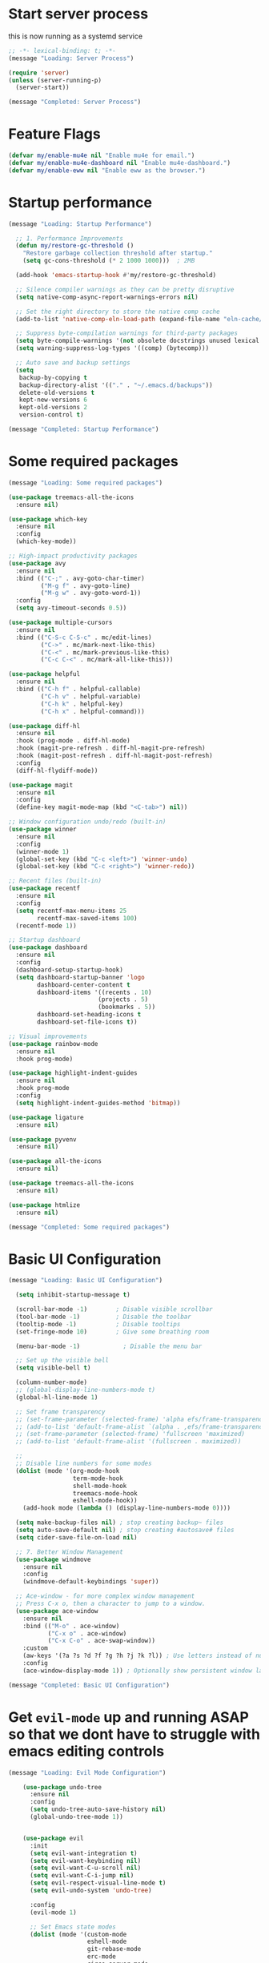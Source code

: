 #+PROPERTY: header-args :tangle ~/.emacs.d/init.el :tangle-dir "~/.emacs.d/"

* Start server process

this is now running as a systemd service

#+begin_src emacs-lisp
;; -*- lexical-binding: t; -*-
(message "Loading: Server Process")

(require 'server)
(unless (server-running-p)
  (server-start))

(message "Completed: Server Process")
#+end_src

* Feature Flags

#+begin_src emacs-lisp
(defvar my/enable-mu4e nil "Enable mu4e for email.")
(defvar my/enable-mu4e-dashboard nil "Enable mu4e-dashboard.")
(defvar my/enable-eww nil "Enable eww as the browser.")
#+end_src

* Startup performance

#+begin_src emacs-lisp
(message "Loading: Startup Performance")

  ;; 1. Performance Improvements
  (defun my/restore-gc-threshold ()
    "Restore garbage collection threshold after startup."
    (setq gc-cons-threshold (* 2 1000 1000)))  ; 2MB

  (add-hook 'emacs-startup-hook #'my/restore-gc-threshold)

  ;; Silence compiler warnings as they can be pretty disruptive
  (setq native-comp-async-report-warnings-errors nil)

  ;; Set the right directory to store the native comp cache
  (add-to-list 'native-comp-eln-load-path (expand-file-name "eln-cache/" user-emacs-directory))

  ;; Suppress byte-compilation warnings for third-party packages
  (setq byte-compile-warnings '(not obsolete docstrings unused lexical free-vars unresolved))
  (setq warning-suppress-log-types '((comp) (bytecomp)))

  ;; Auto save and backup settings
  (setq
   backup-by-copying t
   backup-directory-alist '(("." . "~/.emacs.d/backups"))
   delete-old-versions t
   kept-new-versions 6
   kept-old-versions 2
   version-control t)

(message "Completed: Startup Performance")
#+end_src

* Some required packages

#+begin_src emacs-lisp
(message "Loading: Some required packages")

(use-package treemacs-all-the-icons
  :ensure nil)

(use-package which-key
  :ensure nil
  :config
  (which-key-mode))

;; High-impact productivity packages
(use-package avy 
  :ensure nil
  :bind (("C-;" . avy-goto-char-timer)
         ("M-g f" . avy-goto-line)
         ("M-g w" . avy-goto-word-1))
  :config
  (setq avy-timeout-seconds 0.5))

(use-package multiple-cursors 
  :ensure nil
  :bind (("C-S-c C-S-c" . mc/edit-lines)
         ("C->" . mc/mark-next-like-this)
         ("C-<" . mc/mark-previous-like-this)
         ("C-c C-<" . mc/mark-all-like-this)))

(use-package helpful 
  :ensure nil
  :bind (("C-h f" . helpful-callable)
         ("C-h v" . helpful-variable)
         ("C-h k" . helpful-key)
         ("C-h x" . helpful-command)))

(use-package diff-hl 
  :ensure nil
  :hook (prog-mode . diff-hl-mode)
  :hook (magit-pre-refresh . diff-hl-magit-pre-refresh)
  :hook (magit-post-refresh . diff-hl-magit-post-refresh)
  :config
  (diff-hl-flydiff-mode))

(use-package magit
  :ensure nil
  :config
  (define-key magit-mode-map (kbd "<C-tab>") nil))

;; Window configuration undo/redo (built-in)
(use-package winner
  :ensure nil
  :config 
  (winner-mode 1)
  (global-set-key (kbd "C-c <left>") 'winner-undo)
  (global-set-key (kbd "C-c <right>") 'winner-redo))

;; Recent files (built-in)
(use-package recentf
  :ensure nil
  :config
  (setq recentf-max-menu-items 25
        recentf-max-saved-items 100)
  (recentf-mode 1))

;; Startup dashboard
(use-package dashboard 
  :ensure nil
  :config
  (dashboard-setup-startup-hook)
  (setq dashboard-startup-banner 'logo
        dashboard-center-content t
        dashboard-items '((recents . 10)
                         (projects . 5)
                         (bookmarks . 5))
        dashboard-set-heading-icons t
        dashboard-set-file-icons t))

;; Visual improvements
(use-package rainbow-mode 
  :ensure nil
  :hook prog-mode)

(use-package highlight-indent-guides 
  :ensure nil
  :hook prog-mode
  :config
  (setq highlight-indent-guides-method 'bitmap))

(use-package ligature
  :ensure nil)

(use-package pyvenv
  :ensure nil)

(use-package all-the-icons
  :ensure nil)

(use-package treemacs-all-the-icons
  :ensure nil)

(use-package htmlize
  :ensure nil)

(message "Completed: Some required packages")
#+end_src

* Basic UI Configuration

#+begin_src emacs-lisp
(message "Loading: Basic UI Configuration")

  (setq inhibit-startup-message t)

  (scroll-bar-mode -1)        ; Disable visible scrollbar
  (tool-bar-mode -1)          ; Disable the toolbar
  (tooltip-mode -1)           ; Disable tooltips
  (set-fringe-mode 10)        ; Give some breathing room

  (menu-bar-mode -1)            ; Disable the menu bar

  ;; Set up the visible bell
  (setq visible-bell t)

  (column-number-mode)
  ;; (global-display-line-numbers-mode t)
  (global-hl-line-mode 1)

  ;; Set frame transparency
  ;; (set-frame-parameter (selected-frame) 'alpha efs/frame-transparency)
  ;; (add-to-list 'default-frame-alist `(alpha . ,efs/frame-transparency))
  ;; (set-frame-parameter (selected-frame) 'fullscreen 'maximized)
  ;; (add-to-list 'default-frame-alist '(fullscreen . maximized))

  ;;
  ;; Disable line numbers for some modes
  (dolist (mode '(org-mode-hook
                  term-mode-hook
                  shell-mode-hook
                  treemacs-mode-hook
                  eshell-mode-hook))
    (add-hook mode (lambda () (display-line-numbers-mode 0))))

  (setq make-backup-files nil) ; stop creating backup~ files
  (setq auto-save-default nil) ; stop creating #autosave# files
  (setq cider-save-file-on-load nil)

  ;; 7. Better Window Management
  (use-package windmove
    :ensure nil
    :config
    (windmove-default-keybindings 'super))

  ;; Ace-window - for more complex window management
  ;; Press C-x o, then a character to jump to a window.
  (use-package ace-window
    :ensure nil
    :bind (("M-o" . ace-window)
           ("C-x o" . ace-window)
           ("C-x C-o" . ace-swap-window))
    :custom
    (aw-keys '(?a ?s ?d ?f ?g ?h ?j ?k ?l)) ; Use letters instead of numbers
    :config
    (ace-window-display-mode 1)) ; Optionally show persistent window labels

(message "Completed: Basic UI Configuration")
#+end_src

* Get =evil-mode= up and running ASAP so that we dont have to struggle with emacs editing controls

#+begin_src emacs-lisp
(message "Loading: Evil Mode Configuration")

    (use-package undo-tree
      :ensure nil
      :config
      (setq undo-tree-auto-save-history nil)
      (global-undo-tree-mode 1))


    (use-package evil
      :init
      (setq evil-want-integration t)
      (setq evil-want-keybinding nil)
      (setq evil-want-C-u-scroll nil)
      (setq evil-want-C-i-jump nil)
      (setq evil-respect-visual-line-mode t)
      (setq evil-undo-system 'undo-tree)

      :config
      (evil-mode 1)

      ;; Set Emacs state modes
      (dolist (mode '(custom-mode
                      eshell-mode
                      git-rebase-mode
                      erc-mode
                      circe-server-mode
                      circe-chat-mode
                      circe-query-mode
                      sauron-mode
                      term-mode))
        (add-to-list 'evil-emacs-state-modes mode))

      (define-key evil-insert-state-map (kbd "C-g") 'evil-normal-state)
      (define-key evil-insert-state-map (kbd "C-h") 'evil-delete-backward-char-and-join)
      ;; (define-key evil-normal-state-map (kbd "C-<left>") 'backward-word)
      ;; (define-key evil-normal-state-map (kbd "C-<right>") 'forward-word)
      ;; Clear the binding of C-k so that it doesn't conflict with Corfu
      (define-key evil-insert-state-map (kbd "C-k") nil)

      ;; Use visual line motions even outside of visual-line-mode buffers
      (evil-global-set-key 'motion "j" 'evil-next-visual-line)
      (evil-global-set-key 'motion "k" 'evil-previous-visual-line)
      (evil-set-initial-state 'messages-buffer-mode 'normal)
      (evil-set-initial-state 'dashboard-mode 'normal))

    (use-package evil-collection
      :after evil
      :ensure nil
      :config
      (evil-collection-init '(not python)))

    ;; Example: ysiw"  surround word with quotes
    ;;          ds"    delete surrounding quotes
    ;;          cs'   change surrounding quotes to single quotes
    (use-package evil-surround
      :ensure nil
      :config
      (global-evil-surround-mode 1))

    (use-package evil-commentary
    :ensure nil
    :config
    (evil-commentary-mode))

    ;; Visual feedback for evil operations
    (use-package evil-goggles 
      :ensure nil
      :after evil
      :config 
      (evil-goggles-mode)
      (setq evil-goggles-duration 0.200))

    ;; Search count display
    (use-package evil-anzu 
      :ensure nil
      :after evil
      :config 
      (global-anzu-mode))

      (use-package evil-matchit
      :ensure nil
      :config
      (global-evil-matchit-mode 1))

(use-package expand-region
  :ensure nil
  :config
  ;; Define for all programming modes
  (define-key prog-mode-map (kbd "C-{") 'er/expand-region)
  
  ;; If using Evil, add Evil bindings for all programming modes
  (evil-define-key '(normal visual) prog-mode-map
    (kbd "C-{") 'er/expand-region))


    ;; Org block navigation
    (with-eval-after-load 'org
      (define-key org-mode-map (kbd "C-c n") #'org-next-block)
      (define-key org-mode-map (kbd "C-c p") #'org-previous-block) )

(message "Completed: Evil Mode Configuration")
#+end_src

* Python configuration

#+begin_src emacs-lisp
(message "Loading: Python Configuration")

;; Remove ELPA python package from load path
(setq load-path 
      (cl-remove-if
       (lambda (path)
         (string-match-p "python-0\\.28" path))
       load-path))

;; Force load the built-in python.el first
;; (load "/nix/store/ypkhlc24d7skgal25f58bnnbp9rp49li-emacs-29.4/share/emacs/29.4/lisp/progmodes/python")

;; TreeSit and Python configuration
(message "Loading: TreeSitter Configuration")
(use-package treesit
  :ensure nil
  :config
  (setq treesit-language-source-alist
        '((python "https://github.com/tree-sitter/tree-sitter-python")
          (javascript "https://github.com/tree-sitter/tree-sitter-javascript")
          (typescript "https://github.com/tree-sitter/tree-sitter-typescript" "master" "typescript/src")
          (tsx "https://github.com/tree-sitter/tree-sitter-typescript" "master" "tsx/src")
          (yaml "https://github.com/tree-sitter-grammars/tree-sitter-yaml")
          (json "https://github.com/tree-sitter/tree-sitter-json")
          (css "https://github.com/tree-sitter/tree-sitter-css")
          (html "https://github.com/tree-sitter/tree-sitter-html")
          (bash "https://github.com/tree-sitter/tree-sitter-bash")
          (dockerfile "https://github.com/camdencheek/tree-sitter-dockerfile")
          (toml "https://github.com/tree-sitter/tree-sitter-toml")))

  (when (treesit-available-p)
    ;; Install grammar if needed
    (unless (treesit-language-available-p 'python)
      (treesit-install-language-grammar 'python))
    (unless (treesit-language-available-p 'javascript)
      (treesit-install-language-grammar 'javascript))
    (unless (treesit-language-available-p 'typescript)
      (treesit-install-language-grammar 'typescript))
    (unless (treesit-language-available-p 'tsx)
      (treesit-install-language-grammar 'tsx))
    (unless (treesit-language-available-p 'yaml)
      (treesit-install-language-grammar 'yaml))
    (unless (treesit-language-available-p 'json)
      (treesit-install-language-grammar 'json))
    (unless (treesit-language-available-p 'css)
      (treesit-install-language-grammar 'css))
    (unless (treesit-language-available-p 'html)
      (treesit-install-language-grammar 'html))
    (unless (treesit-language-available-p 'bash)
      (treesit-install-language-grammar 'bash))
    (unless (treesit-language-available-p 'dockerfile)
      (treesit-install-language-grammar 'dockerfile))
    (unless (treesit-language-available-p 'toml)
      (treesit-install-language-grammar 'toml))
    
    ;; Set up python-ts-mode
    (defvar python-ts-mode-map (make-sparse-keymap))
    (add-to-list 'major-mode-remap-alist
                 '(python-mode . python-ts-mode))
    (add-to-list 'auto-mode-alist '("\\.py\\'" . python-ts-mode))
    
    ;; Set up yaml-ts-mode
    (add-to-list 'major-mode-remap-alist
                 '(yaml-mode . yaml-ts-mode))
    (add-to-list 'auto-mode-alist '("\\.ya?ml\\'" . yaml-ts-mode))
    
    ;; Set up json-ts-mode  
    (add-to-list 'major-mode-remap-alist
                 '(json-mode . json-ts-mode))
    (add-to-list 'auto-mode-alist '("\\.json\\'" . json-ts-mode))
    
    ;; Set up JavaScript/TypeScript treesitter modes
    (add-to-list 'major-mode-remap-alist
                 '(js2-mode . js-ts-mode))
    (add-to-list 'major-mode-remap-alist
                 '(typescript-mode . typescript-ts-mode))
    (add-to-list 'auto-mode-alist '("\\.js\\'" . js-ts-mode))
    (add-to-list 'auto-mode-alist '("\\.ts\\'" . typescript-ts-mode))
    
    ;; Set up other treesitter modes
    (add-to-list 'major-mode-remap-alist
                 '(css-mode . css-ts-mode))
    (add-to-list 'major-mode-remap-alist
                 '(dockerfile-mode . dockerfile-ts-mode))
    (add-to-list 'major-mode-remap-alist
                 '(toml-mode . toml-ts-mode))
    (add-to-list 'auto-mode-alist '("\\.css\\'" . css-ts-mode))
    (add-to-list 'auto-mode-alist '("Dockerfile\\'" . dockerfile-ts-mode))
    (add-to-list 'auto-mode-alist '("\\.toml\\'" . toml-ts-mode))))

(message "Completed: TreeSitter Configuration")

;; Use Eglot (built-in) instead of lsp-mode for better compatibility
(message "Loading: LSP Configuration - Eglot")
(use-package eglot
  :ensure nil
  :hook ((python-ts-mode . eglot-ensure)
         (yaml-mode . eglot-ensure)
         (yaml-ts-mode . eglot-ensure)
         (js-ts-mode . eglot-ensure)
         (typescript-ts-mode . eglot-ensure)
         (css-ts-mode . eglot-ensure))
  :config
  ;; Configure pylsp to use project virtual environment
  (defun my/eglot-pylsp-venv-command ()
    "Get pylsp command using project virtual environment if available."
    (let ((venv-pylsp (expand-file-name ".venv/bin/pylsp" (project-root (project-current)))))
      (if (file-exists-p venv-pylsp)
          (list venv-pylsp)
        '("pylsp"))))
  
  ;; Use project-specific pylsp if available, fallback to system
  (add-to-list 'eglot-server-programs 
               '(python-ts-mode . my/eglot-pylsp-venv-command))
  
  ;; Add YAML language server support
  (add-to-list 'eglot-server-programs
               '((yaml-mode yaml-ts-mode) . ("yaml-language-server" "--stdio")))
  
  ;; Add CSS language server support (from vscode-langservers-extracted)
  (add-to-list 'eglot-server-programs
               '(css-ts-mode . ("vscode-css-language-server" "--stdio")))
  
  ;; Configure pylsp settings
  (setq-default eglot-workspace-configuration
                '((:pylsp . (:plugins (:pycodestyle (:enabled t))
                                     (:mccabe (:enabled nil))
                                     (:pyflakes (:enabled t))
                                     (:flake8 (:enabled t))
                                     (:autopep8 (:enabled nil))
                                     (:yapf (:enabled t)))))))

(message "Completed: LSP Configuration - Eglot")

;; Development tools
(message "Loading: Python Development Tools")
(use-package python-black
  :after python
  :hook (python-ts-mode . python-black-on-save-mode))

(use-package py-isort
  :hook (python-ts-mode . py-isort-before-save))

;; Enhanced Python development tools
(use-package poetry 
  :ensure nil
  :hook (python-ts-mode . poetry-tracking-mode))

(use-package ein 
  :ensure nil
  :config
  (setq ein:output-area-inlined-images t))

(use-package dap-mode 
  :ensure nil
  :config 
  (dap-auto-configure-mode)
  (require 'dap-python))

;; Environment Management
(use-package pyvenv
  :config
  (pyvenv-mode 1))

;; Initialize evil-collection for python after everything is set up
(with-eval-after-load 'evil-collection
  (when (treesit-available-p)
    (evil-collection-init '(python))))



;; Python development keybindings
(add-hook 'python-ts-mode-hook
	  (lambda ()
	    (let ((map python-ts-mode-map))
	      (define-key map (kbd "C-c C-f") 'python-black-buffer)
	      (define-key map (kbd "C-c C-i") 'py-isort-buffer)
	      (define-key map (kbd "C-c d") 'eldoc-doc-buffer)  ; Show documentation
	      (define-key map (kbd "C-c C-d") 'xref-find-definitions)  ; Eglot uses xref
	      (define-key map (kbd "C-c C-r") 'xref-find-references)   ; Eglot uses xref
	      (define-key map (kbd "M-.") 'xref-find-definitions)      ; Standard Emacs binding
	      (define-key map [f3] 'xref-find-definitions)             ; Your F3 binding
	      (define-key map [f4] 'xref-find-references)              ; Your F4 binding  
	      (define-key map [M-left] 'xref-go-back))))


;; Override Evil keybindings for Python
(with-eval-after-load 'evil
  (evil-define-key '(normal insert visual) python-ts-mode-map 
    (kbd "C-.") 'embark-act
    (kbd "M-.") 'lsp-find-definition
    (kbd "M-,") 'xref-go-back))

(message "Completed: Python Configuration")
#+end_src

#+RESULTS:

* =org-mode= base configuration

#+begin_src emacs-lisp
(message "Loading: Org Mode - Base Configuration")

;; TODO: Mode this to another section
(setq-default fill-column 80)

;; Org-mode specific settings
(use-package org
  :ensure nil
  :custom
  (org-startup-indented t)
  (org-startup-folded t)
  (org-log-done 'time)
  (org-agenda-start-on-weekday nil)
  (org-hide-emphasis-markers t)
  (org-fontify-quote-and-verse-blocks t)
  (org-fontify-whole-heading-line t)
  (org-hide-leading-stars t)
  (org-pretty-entities t)
  (org-ellipsis "…")
  )

(use-package org-superstar
  :ensure nil
  :after org
  :hook (org-mode . org-superstar-mode)
  :custom
  (org-superstar-headline-Bullets-list '("◉" "○" "●" "○" "●" "○" "●")))

;; Enhanced org-mode features
(use-package org-bullets 
  :ensure nil
  :hook (org-mode . org-bullets-mode))

(use-package org-download 
  :ensure nil
  :hook (org-mode . org-download-enable)
  :config
  (setq org-download-method 'directory
        org-download-image-dir "images"))

(use-package ob-restclient 
  :ensure nil
  :after org
  :config
  (org-babel-do-load-languages
   'org-babel-load-languages
   '((restclient . t)
     (emacs-lisp . t)
     (python . t)
     (shell . t))))

;; This is needed as of Org 9.2
;; Fix org-tempo template expansion
(with-eval-after-load 'org-tempo
  ;; Clear and redefine the structure templates
  (setq org-structure-template-alist nil)
  
  ;; Add templates WITHOUT the tangle parameter
  (add-to-list 'org-structure-template-alist '("sh" . "src sh"))
  (add-to-list 'org-structure-template-alist '("el" . "src emacs-lisp"))
  (add-to-list 'org-structure-template-alist '("li" . "src lisp"))
  (add-to-list 'org-structure-template-alist '("sc" . "src scheme"))
  (add-to-list 'org-structure-template-alist '("ts" . "src typescript"))
  (add-to-list 'org-structure-template-alist '("py" . "src python"))
  (add-to-list 'org-structure-template-alist '("go" . "src go"))
  (add-to-list 'org-structure-template-alist '("yaml" . "src yaml"))
  (add-to-list 'org-structure-template-alist '("json" . "src json"))
  
  ;; Fix the left angle bracket issue
  (advice-add 'org-tempo-add-block :around
              (lambda (orig-fun &rest args)
                "Remove the < character before inserting a block."
                (when (looking-back "<" 1)
                  (delete-char -1))
                (apply orig-fun args))))

(with-eval-after-load 'org
  (setq org-src-preserve-indentation nil)
  (setq org-edit-src-content-indentation 0)
  (setq org-src-tab-acts-natively t))

(setq org-agenda-files '("~/org" "~/org/roam"))

(with-eval-after-load 'evil
    (evil-define-key '(normal insert) org-mode-map
      (kbd "S-<right>") 'org-shiftright))
#+end_src

* =org-roam= and =org-ui= configuration

#+begin_src emacs-lisp 
(message "Loading: org-roam and org-ui configuration")

(use-package org-roam
  :ensure nil
  :custom
  (org-roam-directory (file-truename "~/org/roam/")) ;; Set your preferred directory
  (org-roam-completion-everywhere t)
  (org-roam-capture-templates
   '(("d" "default" plain
      "%?"
      :if-new (file+head "%<%Y%m%d%H%M%S>-${slug}.org" "#+title: ${title}\n")
      :unnarrowed t)))
  :bind (("C-c n l" . org-roam-buffer-toggle)
         ("C-c n f" . org-roam-node-find)
         ("C-c n i" . org-roam-node-insert)
         :map org-mode-map
         ("C-M-i" . completion-at-point))
  :config
  (org-roam-db-autosync-mode))

(use-package org-roam-ui
  :after org-roam
  :custom
  (org-roam-ui-sync-theme t)
  (org-roam-ui-follow t)
  (org-roam-ui-update-on-save t)
  (org-roam-ui-open-on-start nil) ;; Changed to nil to avoid opening automatically
  :config
  ;; Ensure we load the server
  (defun my/org-roam-ui-open ()
    "Ensure the server is active, then open the roam graph."
    (interactive)
    (unless org-roam-ui-mode
      (org-roam-ui-mode))
    (org-roam-ui-open))
  
  ;; Add a key binding
  (global-set-key (kbd "C-c n g") 'my/org-roam-ui-open))

(message "Completed: org-roam and org-ui configuration")
#+end_src

* =org-mode= wrapping
** Automatic wrapping: Enable auto-fill-mode for automatic wrapping as you type:

#+begin_src emacs-lisp
(message "Loading: org-mode wrapping")
  ;; (add-hook 'org-mode-hook 'auto-fill-mode)
#+end_src
  
** Visual wrapping (doesn't modify text, just displays it wrapped):

#+begin_src emacs-lisp
  ;; (add-hook 'org-mode-hook 'visual-line-mode)
#+end_src

** Auto wrap to window size

#+begin_src emacs-lisp

  (defun my/set-org-visual-wrap ()
    "Enable visual line wrapping for org-mode."
    (visual-line-mode 1)             
    (setq word-wrap t)               
    (setq truncate-lines nil))       

    (add-hook 'org-mode-hook 'my/set-org-visual-wrap)
(message "Completed: org-mode wrapping")
#+end_src

* =org-mode= workflow customization
** Org Agenda Custom View
#+begin_src emacs-lisp
(message "Loading: org-mode workflow customization")

;; Org Agenda Custom Views
(setq org-agenda-custom-commands
      '(("d" "Daily Dashboard"
         ((agenda "" ((org-agenda-span 'day)
                      (org-agenda-start-day ".")
                      (org-agenda-start-on-weekday nil)))
          (tags-todo "+PRIORITY=\"A\"" 
                     ((org-agenda-overriding-header "High Priority Tasks")))
          (todo "IN-PROGRESS" 
                ((org-agenda-overriding-header "In Progress")))
          (todo "WAITING" 
                ((org-agenda-overriding-header "Waiting For")))
          (todo "NEXT" 
                ((org-agenda-overriding-header "Next Actions")))
          (tags "standup" 
                ((org-agenda-overriding-header "Standup Notes")))))
        
        ("w" "Work Tasks" tags-todo "work"
         ((org-agenda-overriding-header "Work Tasks")
          (org-agenda-files '("~/org/work.org"))))
        
        ("p" "Projects Overview" 
         ((tags-todo "project+LEVEL=2"
                     ((org-agenda-overriding-header "Active Projects")))))
        
        ("r" "Weekly Review"
         ((agenda "" ((org-agenda-span 'week)
                      (org-agenda-start-on-weekday 1)
                      (org-agenda-skip-function '(org-agenda-skip-entry-if 'todo 'done))
                      (org-agenda-start-with-log-mode '(closed clock state))))
          (tags "CLOSED>=\"<-7d>\""
                ((org-agenda-overriding-header "Completed Last Week")))))))

#+end_src
** Task States and Workflow
#+begin_src emacs-lisp

(setq org-todo-keywords
      '((sequence "TODO(t/!)" "NEXT(n/!)" "IN-PROGRESS(p@/!)" "WAITING(w/!)" "|" "DONE(d@/!)" "CANCELLED(c@/!)")
        (sequence "IDEA(i)" "DRAFT(d)" "IN-REVIEW(r)" "|" "PUBLISHED(b)")))

;; Set TODO state colors
(setq org-todo-keyword-faces
      '(("TODO" . org-warning)
        ("NEXT" . (:foreground "blue" :weight bold))
        ("IN-PROGRESS" . (:foreground "orange" :weight bold))
        ("WAITING" . (:foreground "purple" :weight bold))
        ("DONE" . (:foreground "green" :weight bold))
        ("CANCELLED" . (:foreground "gray" :weight bold))
        ("IDEA" . (:foreground "gold" :weight bold))
        ("DRAFT" . (:foreground "cyan" :weight bold))
        ("IN-REVIEW" . (:foreground "tomato" :weight bold))
        ("PUBLISHED" . (:foreground "forest green" :weight bold))))
#+end_src
** Logbook and Tracking Changes
#+begin_src emacs-lisp
;; Extensive logging configuration
(setq org-log-done 'time
      org-log-into-drawer t
      org-log-state-notes-into-drawer t
      org-log-repeat 'time
      org-log-redeadline 'note
      org-log-reschedule 'note
      org-log-note-clock-out t
      org-log-done-with-time t)

;; Enable logging of when items are rescheduled or redeadlined
(setq org-treat-insert-todo-heading-as-state-change t)
#+end_src
** Org Capture Templates
#+begin_src emacs-lisp 
(setq org-capture-templates
      '(("e" "Email" entry (file+headline "~/org/mail.org" "Emails")
         "* TODO %:subject\nSCHEDULED: %t\n%a\n%i\n%?")
	
        ("r" "Email Reply" entry (file+headline "~/org/mail.org" "Replies")
         "* TODO Reply to %:fromname on %:subject\nSCHEDULED: %t\n%a\n%i\n%?")
	
        ("f" "Email Follow-up" entry (file+headline "~/org/mail.org" "Follow-ups")
         "* TODO Follow up with %:fromname\nSCHEDULED: %<+3d>\n%a\n%i\n%?")

        ("t" "Task" entry (file+headline "~/org/tasks.org" "Inbox")
         "* TODO %?\n%U\n%a\n")
        
        ("s" "Standup Note" entry (file+olp+datetree "~/org/standups.org")
         "* %U %?\n%^{Status|Done|In Progress|Planned}:\n%^{Details}\n" :tree-type week)
        
        ("m" "Meeting" entry (file+headline "~/org/meetings.org" "Meetings")
         "* %^{Meeting Title} :meeting:\n%U\n** Attendees\n%^{Attendees}\n** Notes\n%?\n** Action Items\n")
        
        ("j" "Journal" entry (file+olp+datetree "~/org/journal.org")
         "* %?\nEntered on %U\n")
        
        ("i" "Idea" entry (file+headline "~/org/ideas.org" "Ideas")
         "* IDEA %?\n%U\n")
        
        ("p" "Project" entry (file+headline "~/org/projects.org" "Projects")
         "* %^{Project Name} [/] :project:\n%U\n** Description\n%^{Project Description}\n** Tasks\n*** TODO %?")))
#+end_src
** Daily Notes (Journaling)
#+begin_src emacs-lisp
;; Dailies configuration using org-roam-dailies
(use-package org-roam-dailies
  :after org-roam
  :config
  (setq org-roam-dailies-directory "daily/")
  (setq org-roam-dailies-capture-templates
        '(("d" "default" entry
           "* %?"
           :target (file+head "%<%Y-%m-%d>.org"
                              "#+title: %<%Y-%m-%d>\n#+filetags: daily\n\n* Tasks\n\n* Notes\n\n* Journal\n")))))

;; Key bindings for dailies
(define-key global-map (kbd "C-c n d") 'org-roam-dailies-goto-today)
(define-key global-map (kbd "C-c n y") 'org-roam-dailies-goto-yesterday)
(define-key global-map (kbd "C-c n t") 'org-roam-dailies-goto-tomorrow)
(define-key global-map (kbd "C-c n c") 'org-roam-dailies-capture-today)
#+end_src
** Tag System for Better Organization
#+begin_src emacs-lisp 
;; Set up standard tags
(setq org-tag-alist '((:startgroup)
                      ("@work" . ?w) ("@home" . ?h) ("@errands" . ?e)
                      (:endgroup)
                      ("standup" . ?s)
                      ("meeting" . ?m)
                      ("project" . ?p)
                      ("idea" . ?i)
                      ("urgent" . ?u)
                      ("followup" . ?f)))

;; Fast tag selection
(setq org-fast-tag-selection-single-key t)
#+end_src
** Advanced Workflow for standups
#+begin_src emacs-lisp :tangle yes
;; Define team members
(defvar my/team-members '("Dev1" "Dev2" "Dev3" "Dev4" "DevOps" "QA"))

;; Function to assign team members with completion
(defun my/assign-team-members ()
  "Prompt for team members and add them to the ASSIGNED property."
  (interactive)
  (let* ((selected (completing-read-multiple 
                    "Assign to (comma-separated): " 
                    my/team-members))
         (assigned (mapconcat 'identity selected ", ")))
    (org-set-property "ASSIGNED" assigned)))

;; Bind to a convenient key
(define-key org-mode-map (kbd "C-c a") 'my/assign-team-members)

;; Create a standup-specific agenda view
(add-to-list 'org-agenda-custom-commands
             '("S" "Standup Overview"
               ((agenda "" ((org-agenda-span 'day)
                            (org-agenda-start-day ".")
                            (org-deadline-warning-days 14)))
                (tags-todo "DEADLINE<\"<now>\"|SCHEDULED<\"<now>\""
                           ((org-agenda-overriding-header "Overdue Tasks")))
                (todo "WAITING" 
                      ((org-agenda-overriding-header "Blocked Tasks")))
                (todo "IN-PROGRESS" 
                      ((org-agenda-overriding-header "In Progress")))
                (todo "NEXT" 
                      ((org-agenda-overriding-header "Starting Soon")
                       (org-agenda-skip-function '(org-agenda-skip-entry-if 'notscheduled))))
                (todo "TODO"
                      ((org-agenda-overriding-header "Upcoming \(Next 14 Days\)")
                       (org-agenda-skip-function 
			'(org-agenda-skip-entry-if 
                          'notscheduled 
                          '(not (org-agenda-skip-subtree-if 
				 'scheduled 
				 '(lambda () (org-get-scheduled-time (point))
                                    (> 14 (org-time-stamp-to-now
                                           (org-get-scheduled-time (point))))))))))))))
;; Make notes appear similar to state changes (timestamp at end)
(setq org-log-note-headings '((done . "CLOSING NOTE %t")
                              (state . "State %-12s from %-12S %t")
                              (note . "Note %t")
                              (reschedule . "Rescheduled from %S on %t")
                              (delschedule . "Not scheduled, was %S on %t")
                              (redeadline . "New deadline from %S on %t")
                              (deldeadline . "Removed deadline, was %S on %t")
                              (refile . "Refiled on %t")
                              (clock-out . "")))

;; Remove the backslash continuation marker
(setq org-log-into-drawer t)
(setq org-log-states-order-reversed t)

;; Use visual line mode for better multi-line notes
(add-hook 'org-mode-hook 'visual-line-mode)

(defun my/get-org-entry-logbook-notes ()
  "Extract LOGBOOK notes from the current entry, handling various org-mode log formats."
  (let ((notes nil))
    (org-with-wide-buffer
     (org-back-to-heading t)
     (let ((end (save-excursion (outline-next-heading) (point)))
           (case-fold-search t))
       ;; Find the LOGBOOK drawer
       (when (re-search-forward "^[ \t]*:LOGBOOK:[ \t]*$" end t)
         (let ((drawer-start (point))
               (drawer-end (save-excursion
                             (re-search-forward "^[ \t]*:END:[ \t]*$" end t)
                             (point))))
           
           ;; Return to start of drawer
           (goto-char drawer-start)
           
           ;; Process each line in the drawer
           (while (< (point) drawer-end)
             (cond
              ;; Match standard note entries (with timestamp at end)
              ((looking-at "[ \t]*- Note \\(.*\\)\\[\\([^]]+\\)\\]$")
               (let ((content (string-trim (match-string-no-properties 1)))
                     (timestamp (match-string-no-properties 2)))
                 (push (cons timestamp content) notes)
                 (forward-line 1)))
              
              ;; Match old-style note entries (with timestamp at beginning)
              ((looking-at "[ \t]*- Note taken on \\[\\([^]]+\\)\\]\\(.*\\)$")
               (let ((timestamp (match-string-no-properties 1))
                     (content "")
                     (has-continuation (string-match-p "\\\\[ \t]*$" (match-string 2))))
                 
                 ;; Get content from first line (after the timestamp)
                 (setq content (string-trim (replace-regexp-in-string "\\\\[ \t]*$" "" (match-string-no-properties 2))))
                 
                 ;; If there's a continuation marker, get content from following lines
                 (when has-continuation
                   (forward-line 1)
                   (while (and (< (point) drawer-end)
                               (looking-at "[ \t]+\\(.+\\)$"))
                     (setq content 
                           (concat content 
                                   (if (string= content "") "" " ") 
                                   (match-string-no-properties 1)))
                     (forward-line 1)))
                 
                 ;; Store the note if we have content
                 (when (not (string= content ""))
                   (push (cons timestamp content) notes))))
              
              ;; Match state changes
              ((looking-at "[ \t]*- State \"\\([^\"]+\\)\"[ \t]+from \"\\([^\"]+\\)\"[ \t]+\\[\\([^]]+\\)\\]")
               (let ((new-state (match-string-no-properties 1))
                     (old-state (match-string-no-properties 2))
                     (timestamp (match-string-no-properties 3)))
                 (push (cons timestamp (format "Changed from %s to %s" old-state new-state)) notes)
                 (forward-line 1)))
              
              ;; Skip any other lines
              (t (forward-line 1))))))))
    (nreverse notes)))
(defun org-dblock-write:standup-report (params)
  "Write out a standup report dynamic block using built-in org functions."
  (let* ((date (or (plist-get params :date) (format-time-string "%Y-%m-%d")))
         (files (or (plist-get params :files) '("~/org/tasks.org")))
         (entries nil))
    
    ;; For each file
    (dolist (file files)
      (with-current-buffer (find-file-noselect file)
        (org-map-entries
         (lambda ()
           (let* ((heading (org-get-heading t t t t))
                  (assigned (org-entry-get nil "ASSIGNED"))
                  (todo-state (org-get-todo-state))
                  ;; Create a file link with line number instead of ID link
                  (file-path (buffer-file-name))
                  (link (format "[[file:%s::%s][%s]]" 
                                file-path
                                heading
                                heading))
                  (logbook (my/get-org-entry-logbook-notes))
                  (date-logs (seq-filter
                              (lambda (log)
                                (string-match-p date (car log)))
                              logbook)))
             (when date-logs
               (push (list link assigned todo-state date-logs) entries))))
         nil nil)))
    
    ;; Insert the collected data
    (if entries
        (progn
          (insert "** Updates for " date "\n")
          (dolist (entry (nreverse entries))
            (let ((link (nth 0 entry))
                  (assigned (nth 1 entry))
                  (todo-state (nth 2 entry))
                  (logs (nth 3 entry)))
              (insert "*** " link)
              (when todo-state
                (insert " [" todo-state "]"))
              (when assigned
                (insert " (" assigned ")"))
              (insert "\n")
              (dolist (log logs)
                (insert "    - " (car log) ": " (cdr log) "\n")))))
      (insert "** No updates found for " date "\n"))))

(with-eval-after-load 'org
  (org-dynamic-block-define "standup-report" 'standup-report))

(defun my/create-todays-standup ()
  "Create today's standup entry with an automatic report of all LOGBOOK entries."
  (interactive)
  (let* ((today (format-time-string "%Y-%m-%d"))
         (today-heading (format-time-string "* Standup %Y-%m-%d %A"))
         (standup-file "~/org/standups.org"))
    
    ;; Open standups.org file
    (find-file standup-file)
    
    ;; Check if today's entry already exists
    (goto-char (point-min))
    (unless (re-search-forward (format "^%s" (regexp-quote today-heading)) nil t)
      ;; Create new heading for today
      (goto-char (point-max))
      (unless (bolp) (insert "\n"))
      (insert today-heading "\n\n")
      
      ;; Insert dynamic block
      (insert "#+BEGIN: standup-report :date \"" today "\"\n")
      (insert "#+END:\n\n")
      (insert "** Action Items\n\n")
      
      ;; Position cursor at the dynamic block
      (search-backward "#+BEGIN:")
      
      ;; Execute the dynamic block
      (org-ctrl-c-ctrl-c)
      
      ;; Move to Action Items for additional notes
      (search-forward "** Action Items")
      (forward-line 1)
      
      (message "Created standup entry for %s" today))
    
    ;; If entry already exists, just go to it
    (goto-char (point-min))
    (when (re-search-forward (format "^%s" (regexp-quote today-heading)) nil t)
      (org-show-entry)
      (message "Opened existing standup for %s" today))))
(defun my/get-org-entry-logbook-notes ()
  "Extract LOGBOOK notes from the current entry, handling various org-mode log formats."
  (let ((notes nil))
    (org-with-wide-buffer
     (org-back-to-heading t)
     (let ((end (save-excursion (outline-next-heading) (point)))
           (case-fold-search t))
       ;; Find the LOGBOOK drawer
       (when (re-search-forward "^[ \t]*:LOGBOOK:[ \t]*$" end t)
         (let ((drawer-start (point))
               (drawer-end (save-excursion
                             (re-search-forward "^[ \t]*:END:[ \t]*$" end t)
                             (point))))
           
           ;; Return to start of drawer
           (goto-char drawer-start)
           
           ;; Process each line in the drawer
           (while (< (point) drawer-end)
             (cond
              ;; Match standard note entries (with timestamp at end)
              ((looking-at "[ \t]*- Note \\(.*\\)\\[\\([^]]+\\)\\]$")
               (let ((content (string-trim (match-string-no-properties 1)))
                     (timestamp (match-string-no-properties 2)))
                 (push (cons timestamp content) notes)
                 (forward-line 1)))
              
              ;; Match old-style note entries (with timestamp at beginning)
              ((looking-at "[ \t]*- Note taken on \\[\\([^]]+\\)\\]\\(.*\\)?$")
               (let ((timestamp (match-string-no-properties 1))
                     (content (or (match-string-no-properties 2) ""))
                     (has-continuation (and (match-string 2) 
                                            (string-match-p "\\\\[ \t]*$" (match-string 2)))))
                 
                 ;; Get content from first line (after the timestamp)
                 (setq content (string-trim (replace-regexp-in-string "\\\\[ \t]*$" "" content)))
                 
                 ;; If there's a continuation marker, get content from following lines
                 (when has-continuation
                   (forward-line 1)
                   (while (and (< (point) drawer-end)
                               (looking-at "[ \t]+\\(.+\\)$"))
                     (setq content 
                           (concat content 
                                   (if (string= content "") "" " ") 
                                   (match-string-no-properties 1)))
                     (forward-line 1)))
                 
                 ;; Store the note even if content is empty
                 (push (cons timestamp content) notes)
                 (unless has-continuation
                   (forward-line 1))))
              
              ;; Match state changes
              ((looking-at "[ \t]*- State \"\\([^\"]+\\)\"[ \t]+from \"\\([^\"]+\\)\"[ \t]+\\[\\([^]]+\\)\\]")
               (let ((new-state (match-string-no-properties 1))
                     (old-state (match-string-no-properties 2))
                     (timestamp (match-string-no-properties 3)))
                 (push (cons timestamp (format "Changed from %s to %s" old-state new-state)) notes)
                 (forward-line 1)))
              
              ;; Skip any other lines
              (t (forward-line 1))))))))
    (nreverse notes)))

;; Bind to convenient keys
(global-set-key (kbd "C-c s s") 'my/create-todays-standup)
(global-set-key (kbd "C-c s r") 'my/refresh-standup-report)
(message "Completed: org-mode workflow customization")
#+end_src
* Buffer customizations (prot tips to ensure they open in specific windows)
Need to borrow some useful configuration to control mini buffer from Prot's youtube video.  I have deferred this for a while.  Once i live with my configuration for a while i will be in a better position to understand what exactly i am missing.  Better not start with what someone feels is a good way to configure buffers. 

* =project.el= configuration

#+begin_src emacs-lisp
(message "Loading: project.el configuration")

  ;; Project configuration
  (use-package project
    :ensure nil  ; built into Emacs
    :config
    ;; Custom project root finding function
    (defun my/project-try-deps-edn (dir)
      "Return project instance if DIR has deps.edn file."
      (let ((proj-file (locate-dominating-file dir "deps.edn")))
        (if proj-file
            (cons 'deps-edn proj-file)
          nil)))
    
    (defun my/project-try-project-clj (dir)
      "Return project instance if DIR has project.clj file."
      (let ((proj-file (locate-dominating-file dir "project.clj")))
        (if proj-file
            (cons 'lein proj-file)
          nil)))
    
    ;; Define how to get root for deps.edn projects
    (cl-defmethod project-root ((project (head deps-edn)))
      (cdr project))
    
    ;; Add Clojure project detection
    (add-hook 'project-find-functions #'my/project-try-deps-edn)
    (add-hook 'project-find-functions #'my/project-try-project-clj))

  (setq project-vc-extra-root-markers '("pyproject.toml" "setup.py" ".git" "requirements.txt"))

  ;; Convenient keybindings for project.el
  (global-set-key (kbd "C-c p f") #'project-find-file)
  (global-set-key (kbd "C-c p d") #'project-find-dir)
  (global-set-key (kbd "C-c p b") #'project-switch-to-buffer)
  (global-set-key (kbd "C-c p p") #'project-switch-project)
  (global-set-key (kbd "C-c p s") #'project-shell)
  (global-set-key (kbd "C-c p g") #'project-find-regexp)
  (global-set-key (kbd "C-c p e") #'project-eshell)

  (setq project-additional-project-dirs 
        '("~/automation_scripts" "pyprojects"))

  (with-eval-after-load 'evil
    (evil-define-key '(normal visual) prog-mode-map
      (kbd "C-.") 'embark-act))
(message "Completed: project.el configuration")
#+end_src

#+RESULTS:

* =vertico= configuration

#+begin_src emacs-lisp
(message "Loading: Completion System - Vertico")
  ;; Enable vertico
  (use-package vertico
    :ensure nil
    :custom
    ;; (vertico-scroll-margin 0) ;; Different scroll margin
    ;; (vertico-count 20) ;; Show more candidates
    (vertico-resize t) ;; Grow and shrink the Vertico minibuffer
    (vertico-cycle t) ;; Enable cycling for `vertico-next/previous'
    :init
    (vertico-mode))

  ;; Persist history over Emacs restarts. Vertico sorts by history position.
  (use-package savehist
    :ensure nil
    :init
    (savehist-mode))
(message "Completed: Completion System - Vertico")
#+end_src

* =marginalia= configuration

#+begin_src emacs-lisp
(message "Loading: marginalia configuration")

  ;; Enable rich annotations using the Marginalia package
  (use-package marginalia
    :ensure nil
    ;; Bind `marginalia-cycle' locally in the minibuffer.  To make the binding
    ;; available in the *Completions* buffer, add it to the
    ;; `completion-list-mode-map'.
    :bind (:map minibuffer-local-map
                ("M-A" . marginalia-cycle))

    ;; The :init section is always executed.
    :init

    ;; Marginalia must be activated in the :init section of use-package such that
    ;; the mode gets enabled right away. Note that this forces loading the
    ;; package.
    (marginalia-mode))
(message "Completed: marginalia configuration")
#+end_src

* =consult= configuration

#+begin_src emacs-lisp
(message "Loading: Completion System - Consult")

  ;; Example configuration for Consult
  (use-package consult
    :ensure nil
    ;; Replace bindings. Lazily loaded by `use-package'.
    :bind (;; C-c bindings in `mode-specific-map'
           ("C-c M-x" . consult-mode-command)
           ("C-c h" . consult-history)
           ("C-c k" . consult-kmacro)
           ("C-c m" . consult-man)
           ("C-c i" . consult-info)
           ([remap Info-search] . consult-info)
           ;; C-x bindings in `ctl-x-map'
           ("C-x M-:" . consult-complex-command)     ;; orig. repeat-complex-command
           ("C-x b" . consult-buffer)                ;; orig. switch-to-buffer
           ("C-x 4 b" . consult-buffer-other-window) ;; orig. switch-to-buffer-other-window
           ("C-x 5 b" . consult-buffer-other-frame)  ;; orig. switch-to-buffer-other-frame
           ("C-x t b" . consult-buffer-other-tab)    ;; orig. switch-to-buffer-other-tab
           ("C-x r b" . consult-bookmark)            ;; orig. bookmark-jump
           ("C-x p b" . consult-project-buffer)      ;; orig. project-switch-to-buffer
           ;; Custom M-# bindings for fast register access
           ("M-#" . consult-register-load)
           ("M-'" . consult-register-store)          ;; orig. abbrev-prefix-mark (unrelated)
           ("C-M-#" . consult-register)
           ;; Other custom bindings
           ("M-y" . consult-yank-pop)                ;; orig. yank-pop
           ;; M-g bindings in `goto-map'
           ("M-g e" . consult-compile-error)
           ("M-g f" . consult-flymake)               ;; Alternative: consult-flycheck
           ("M-g g" . consult-goto-line)             ;; orig. goto-line
           ("M-g M-g" . consult-goto-line)           ;; orig. goto-line
           ("M-g o" . consult-outline)               ;; Alternative: consult-org-heading
           ("M-g m" . consult-mark)
           ("M-g k" . consult-global-mark)
           ("M-g i" . consult-imenu)
           ("M-g I" . consult-imenu-multi)
           ;; M-s bindings in `search-map'
           ("M-s d" . consult-find)                  ;; Alternative: consult-fd
           ("M-s c" . consult-locate)
           ("M-s g" . consult-grep)
           ("M-s G" . consult-git-grep)
           ("M-s r" . consult-ripgrep)
           ("M-s l" . consult-line)
           ("M-s L" . consult-line-multi)
           ("M-s k" . consult-keep-lines)
           ("M-s u" . consult-focus-lines)
           ;; Isearch integration
           ("M-s e" . consult-isearch-history)
           :map isearch-mode-map
           ("M-e" . consult-isearch-history)         ;; orig. isearch-edit-string
           ("M-s e" . consult-isearch-history)       ;; orig. isearch-edit-string
           ("M-s l" . consult-line)                  ;; needed by consult-line to detect isearch
           ("M-s L" . consult-line-multi)            ;; needed by consult-line to detect isearch
           ;; Minibuffer history
           :map minibuffer-local-map
           ("M-s" . consult-history)                 ;; orig. next-matching-history-element
           ("M-r" . consult-history))                ;; orig. previous-matching-history-element

    ;; Enable automatic preview at point in the *Completions* buffer. This is
    ;; relevant when you use the default completion UI.
    :hook (completion-list-mode . consult-preview-at-point-mode)

    ;; The :init configuration is always executed (Not lazy)
    :init

    ;; Optionally configure the register formatting. This improves the register
    ;; preview for `consult-register', `consult-register-load',
    ;; `consult-register-store' and the Emacs built-ins.
    (setq register-preview-delay 0.5
          register-preview-function #'consult-register-format)

    ;; Optionally tweak the register preview window.
    ;; This adds thin lines, sorting and hides the mode line of the window.
    (advice-add #'register-preview :override #'consult-register-window)

    ;; Use Consult to select xref locations with preview
    (setq xref-show-xrefs-function #'consult-xref
          xref-show-definitions-function #'consult-xref)

    ;; Configure other variables and modes in the :config section,
    ;; after lazily loading the package.
    :config

    ;; Optionally configure preview. The default value
    ;; is 'any, such that any key triggers the preview.
    ;; (setq consult-preview-key 'any)
    ;; (setq consult-preview-key "M-.")
    ;; (setq consult-preview-key '("S-<down>" "S-<up>"))
    ;; For some commands and buffer sources it is useful to configure the
    ;; :preview-key on a per-command basis using the `consult-customize' macro.
    (consult-customize
     consult-theme :preview-key '(:debounce 0.2 any)
     consult-ripgrep consult-git-grep consult-grep
     consult-bookmark consult-recent-file consult-xref
     consult--source-bookmark consult--source-file-register
     consult--source-recent-file consult--source-project-recent-file
     ;; :preview-key "M-."
     :preview-key '(:debounce 0.4 any))

    ;; Optionally configure the narrowing key.
    ;; Both < and C-+ work reasonably well.
    (setq consult-narrow-key "<") ;; "C-+"

    ;; Optionally make narrowing help available in the minibuffer.
    ;; You may want to use `embark-prefix-help-command' or which-key instead.
    ;; (keymap-set consult-narrow-map (concat consult-narrow-key " ?") #'consult-narrow-help)
    )

  (use-package consult-lsp
    :ensure nil
    
    )

  (use-package consult-project-extra
    :ensure nil
    :bind
    (("C-c p f" . consult-project-extra-find)
     ("C-c p o" . consult-project-extra-find-other-window)))

  (defun my/fast-project-find ()
    "Find files in the current project using consult-find."
    (interactive)
    (let ((project-root (project-current)))
      (when project-root
        (consult-find (project-root project-root)))))

  (advice-add 'consult-project-extra-find :override #'my/fast-project-find)

(message "Completed: Completion System - Consult")
#+end_src
    
* Consult - Custom extensions

#+begin_src emacs-lisp
(message "Loading: Consult - Custom extensions")

  (defun my/consult-find-across-projects ()
    "Find files across all known projects."
    (interactive)
    (let* ((projects (project-known-project-roots))
           (dirs (cl-remove-if-not #'file-exists-p projects)))
      (consult-find dirs)))

  ;; Bind it to a key
  (global-set-key (kbd "C-c p F") #'my/consult-find-across-projects)
  (global-set-key (kbd "M-s F") #'my/consult-find-across-projects)

(message "Completed: Consult - Custom extensions")
#+end_src

* =dgrep= for search and replace across files (not buffers)
this will allow us to make changes across multiple unopened files in file system within a project using a combination of consult-ripgrep, embark-act and wgrep-change-to-wgrep-mode

#+begin_src emacs-lisp
(message "Loading: dgrep configuration")

(use-package wgrep
  :ensure nil
  :config
  ;; Allow editing in `grep` buffers
  (setq wgrep-auto-save-buffer t) ; Automatically save changes when finishing edits
  (setq wgrep-change-readonly-file t) ; Allow editing read-only files

  ;; Keybindings for `wgrep` mode
  (define-key wgrep-mode-map (kbd "C-c C-c") 'wgrep-finish-edit) ; Save changes
  (define-key wgrep-mode-map (kbd "C-c C-k") 'wgrep-abort-changes)) ; Abort changes

(defun my/embark-collect-wgrep-mode ()
  "Enable `wgrep` mode in the current `embark-collect` buffer."
  (interactive)
  (message "Enabling wgrep-mode...")
  (wgrep-change-to-wgrep-mode)) ; Enable `wgrep` mode

(with-eval-after-load 'embark
  ;; Bind `e` to enable `wgrep` mode in `embark-collect` buffers
  (evil-define-key 'normal embark-collect-mode-map (kbd "e") 'my/embark-collect-wgrep-mode))

(with-eval-after-load 'evil
  ;; Ensure `C-c C-c` works in `wgrep-mode` with `evil-mode`
  (evil-define-key 'normal wgrep-mode-map (kbd "C-c C-c") 'wgrep-finish-edit))

(message "Completed: dgrep configuration")
#+end_src

* =embark= configuration

#+begin_src emacs-lisp
(message "Loading: embark configuration")
(use-package embark
  :ensure nil
  :bind
  (("C-." . embark-act)         ;; pick some comfortable binding
   ("C->" . embark-become)      ;; pick some comfortable binding
   ("C-;" . embark-dwim)        ;; good alternative: M-.
   ("C-h B" . embark-bindings)) ;; alternative for `describe-bindings'

  :init

  ;; Optionally replace the key help with a completing-read interface
  (setq prefix-help-command #'embark-prefix-help-command)

  ;; Show the Embark target at point via Eldoc. You may adjust the
  ;; Eldoc strategy, if you want to see the documentation from
  ;; multiple providers. Beware that using this can be a little
  ;; jarring since the message shown in the minibuffer can be more
  ;; than one line, causing the modeline to move up and down:

  ;; (add-hook 'eldoc-documentation-functions #'embark-eldoc-first-target)
  ;; (setq eldoc-documentation-strategy #'eldoc-documentation-compose-eagerly)

  :config

  ;; Hide the mode line of the Embark live/completions buffers
  (add-to-list 'display-buffer-alist
               '("\\`\\*Embark Collect \\(Live\\|Completions\\)\\*"
                 nil
                 (window-parameters (mode-line-format . none)))))
;; Consult users will also want the embark-consult package.
(use-package embark-consult
  :ensure nil ; only need to install it, embark loads it after consult if found
  :hook
  (embark-collect-mode . consult-preview-at-point-mode))

(message "Completed: embark configuration")
#+end_src

* =orderless= configuration

#+begin_src emacs-lisp
(message "Loading: orderless configuration")

  (use-package orderless
    :ensure nil
    :custom
    (completion-styles '(orderless basic))
    (completion-category-defaults nil)
    (completion-category-overrides '((file (styles basic partial-completion)))))
(message "Completed: orderless configuration")
#+end_src

* =cape= Configuration

#+begin_src emacs-lisp
(message "Loading: cape Configuration")

;; diabling company as we have corfu and cape for completions.
;; (global-company-mode -1)

;; Completion Setup with Cape and Corfu
(use-package cape
  :ensure nil
  :init
  ;; Add useful defaults completion sources from Cape
  (add-to-list 'completion-at-point-functions #'cape-file)
  (add-to-list 'completion-at-point-functions #'cape-dabbrev)
  :hook (python-ts-mode . (lambda ()
                            (add-to-list 'completion-at-point-functions #'cape-file)
                            (add-to-list 'completion-at-point-functions #'cape-dabbrev)))
  :config
  ;; Define a list of completion sources
  (setq cape-completion-sources
        '(cape-file
          cape-dabbrev
          cape-history
          cape-keyword
          cape-tex
          cape-abbrev))
  
  ;; Add all sources to completion-at-point-functions
  (dolist (source cape-completion-sources)
    (add-to-list 'completion-at-point-functions source)))

(message "Completed: cape Configuration")
#+end_src

* Python test configuration

#+begin_src emacs-lisp 
(message "Loading: Python test configuration")

(use-package pytest
  :ensure nil
  :after python
  :commands (pytest-one
    	     pytest-pdb-one
    	     pytest-all
    	     pytest-module
    	     pytest-last-failed)
  :config
  (setq pytest-cmd-flags "--cov=app --cov-report=term --cov-report=html")
  :bind (:map python-mode-map
              ("C-c t f" . pytest-file)
              ("C-c t t" . pytest-function)
              ("C-c t a" . pytest-all)
              ("C-c t m" . pytest-module)
              ("C-c t r" . pytest-repeat)))

(use-package coverage
  :ensure nil
  :config
  (setq coverage-path ".coverage")
  :bind (:map python-mode-map
              ("C-c c" . coverage-mode)))

(use-package flycheck
  :ensure nil
  :init (global-flycheck-mode)
  :config
  (setq flycheck-python-pylint-executable "pylint")
  (setq flycheck-python-flake8-executable "flake8")
  ;; Disable problematic nix checker due to GLIBCXX version conflicts
  (setq flycheck-disabled-checkers '(nix)))

;; More detailed coverage setup
(defun setup-python-coverage ()
  "Set up coverage visualization for Python projects."
  (interactive)
  (let ((coverage-html-dir (concat (projectile-project-root) "htmlcov")))
    (if (file-exists-p coverage-html-dir)
        (browse-url (concat "file://" coverage-html-dir "/index.html"))
      (message "No coverage report found. Run tests with coverage first."))))

(defun run-pytest-with-coverage ()
  "Run pytest with coverage on the current project."
  (interactive)
  (let ((default-directory (projectile-project-root)))
    (compile "python -m pytest --cov=. --cov-report=html")))

(global-set-key (kbd "C-c C-t") 'run-pytest-with-coverage)
(global-set-key (kbd "C-c C-v") 'setup-python-coverage)

(message "Completed: Python test configuration")
#+end_src

* Python BDD Specific configuration

#+begin_src emacs-lisp 
(message "Loading: Python BDD Specific configuration")

(use-package feature-mode
  :ensure nil)
(add-to-list 'auto-mode-alist '("\.feature$" . feature-mode))

(message "Completed: Python BDD Specific configuration")
#+end_src

* =corfu= Configuration

#+begin_src emacs-lisp
(message "Loading: corfu Configuration")

  (use-package corfu
    :ensure nil
    :custom
    (corfu-auto t)  ; Enable auto completion
    (corfu-auto-delay 0.2)
    (corfu-auto-prefix 2)
    (corfu-preview-current nil)
    (corfu-quit-at-boundary 'separator)

    :init
    (global-corfu-mode)

    :hook
    ((clojure-mode . corfu-mode)
     (cider-repl-mode . corfu-mode)
     (python-ts-mode . corfu-mode)))

  ;; Optional: Enable Corfu in the minibuffer
  (defun corfu-enable-in-minibuffer ()
    "Enable Corfu in the minibuffer if `completion-at-point' is bound."
    (when (where-is-internal #'completion-at-points (list (current-local-map)))
      (corfu-mode 1)))

  (add-hook 'minibuffer-setup-hook #'corfu-enable-in-minibuffer)
(message "Completed: corfu Configuration")
#+end_src

* =magit= to start working with Git.

* Clojure support

#+begin_src emacs-lisp
(message "Loading: Clojure support")

(use-package clojure-mode
  :ensure nil
  :custom
  (clojure-align-forms-automatically t))

(use-package cider
  :ensure nil
  :custom
  (cider-repl-pop-to-buffer-on-connect nil)
  (cider-save-file-on-load t)
  (cider-save-file-on-load t)
  :config

  (setq cider-repl-display-help-banner nil)
  (setq cider-print-fn 'puget)
  (setq cider-repl-use-pretty-printing t)
  (setq cider-clojure-cli-aliases ":dev:cider"))

(use-package rainbow-delimiters
  :ensure nil
  :hook ((clojure-mode . rainbow-delimiters-mode)
         (cider-repl-mode . rainbow-delimiters-mode)))

;; In your Clojure configuration section, add these key bindings:
(with-eval-after-load 'clojure-mode
  (define-key clojure-mode-map [f3] 'cider-find-var)  ; equivalent to lsp-find-definition
  (define-key clojure-mode-map [f4] 'cider-xref-fn-refs-select) ; equivalent to lsp-find-references
  (define-key clojure-mode-map (kbd "M-.") 'cider-find-var)
  (define-key clojure-mode-map (kbd "M-,") 'cider-pop-back))

;; Also add Evil bindings if needed
(with-eval-after-load 'evil
  (evil-define-key '(normal visual) clojure-mode-map
    (kbd "C-.") 'embark-act
    (kbd "M-.") 'cider-find-var
    (kbd "M-,") 'cider-pop-back))

(message "Completed: Clojure support")
#+end_src

* Cider REPL Configuration

#+begin_src emacs-lisp
(message "Loading: Cider REPL Configuration")

  ;; Debugging Setup
  (setq cider-cljs-lein-repl
        "(do (require 'figwheel-sidecar.repl-api)
           (figwheel-sidecar.repl-api/start-figwheel!)
           (figwheel-sidecar.repl-api/cljs-repl))")

  (setq cider-debug-display-locals t)
  (setq cider-debug-prompt 'overlay)

  ;; Optional but Recommended Packages
  (use-package clj-refactor
    :ensure nil
    :config
    (cljr-add-keybindings-with-prefix "C-c C-m")
    :hook (clojure-mode . clj-refactor-mode))

  (use-package flycheck-clj-kondo
    :ensure nil)

  (use-package aggressive-indent
    :ensure nil
    :hook (clojure-mode . aggressive-indent-mode))

  ;; Testing Setup  
  (setq cider-test-show-report-on-success t)
  (setq cider-auto-select-test-report-buffer t)


  ;; REPL Configuration
  (setq cider-repl-history-file ".cider-repl-history")
  (setq cider-repl-wrap-history t)
  (setq cider-repl-history-size 3000)
(message "Completed: Cider REPL Configuration")
#+end_src

* =treemacs= configuration
#+begin_src emacs-lisp
(message "Loading: treemacs configuration")

(defun my/treemacs-peek ()
  "Peek at file content in a temporary window without creating a permanent buffer."
  (interactive)
  (when-let* ((window (selected-window))
              (btn (treemacs-current-button))
              (file (treemacs-button-get btn :path)))
    (when (file-exists-p file)
      (if-let ((peek-window (next-window)))
          (with-selected-window peek-window
            (find-file file)
            (read-only-mode -1))  ; Make buffer writable
        (split-window-right)
        (other-window 1)
        (find-file file)
        (read-only-mode -1))  ; Make buffer writable
      (message "Peek mode: press q to close"))))

(defun my/treemacs-close-peek ()
  "Close the peek window if it exists."
  (interactive)
  (when (and (eq major-mode 'treemacs-mode)
             (> (count-windows) 1))
    (delete-window (next-window))))

(use-package treemacs
  :ensure nil
  :config
  (setq treemacs-indentation 1
  	treemacs-indentation-string "  "
  	treemacs-width 35
  	treemacs-show-hidden-files t
  	treemacs-show-git-status t
  	treemacs-no-png-images nil
  	treemacs-collapse-dirs 3
  	treemacs-follow-mode t
  	treemacs-project-follow-mode t)

  (treemacs-load-theme "all-the-icons")

  :bind
  (:map global-map
	("C-c t t" . treemacs)
	("C-c t f" . treemacs-select-window)))

(add-hook 'treemacs-mode-hook
      	    (lambda() (display-line-numbers-mode -1)))

(with-eval-after-load 'treemacs
  (define-key treemacs-mode-map (kbd "P") #'my/treemacs-peek)
  (define-key treemacs-mode-map (kbd "q") #'my/treemacs-close-peek))

(message "Completed: treemacs configuration")
#+end_src

* debugging with dap-mode?

Starting to believe i will never use DAP

#+begin_src emacs-lisp
(message "Loading: debugging with dap-mode?")

  ;; will implement later.
(message "Completed: debugging with dap-mode?")
#+end_src

* Some packages that make it easy to work with JSON-MEM

#+begin_src emacs-lisp
(message "Loading: Some packages that make it easy to work with JSON-MEM")

;; JSON navigation with TAB behavior similar to org-mode
(defun my/json-next-element ()
  "Move to next element in a JSON array, handling nested structures."
  (interactive)
  (let ((depth 0)
	(in-string nil))
    ;; Keep moving forward until we find a comma at our nesting level
    (while (and (< (point) (point-max))  ; don't go past end of buffer
		(or (/= depth 0)          ; keep going if we're in nested structure
                    (not (looking-at-p ","))))  ; or haven't found a comma
      ;; Track if we're in a string
      (when (and (looking-at-p "\"")
                 (not (save-excursion (backward-char) (looking-at-p "\\\\"))))
	(setq in-string (not in-string)))
      
      ;; Only count brackets when not in string
      (when (not in-string)
	(cond ((looking-at-p "[[{]")
               (setq depth (1+ depth)))
              ((looking-at-p "[]}]")
               (setq depth (1- depth)))))
      
      (forward-char))
    
    ;; If we found a comma, move past it and any whitespace
    (when (looking-at-p ",")
      (forward-char)
      (skip-chars-forward "[:space:]\n")))) 

(defun my/json-previous-element ()
  "Move to previous element in a JSON array, handling nested structures."
  (interactive)
  (let ((depth 0)
	(in-string nil))
    ;; Keep moving backward until we find a comma at our nesting level
    (while (and (> (point) (point-min))  ; don't go past start of buffer
		(or (/= depth 0)          ; keep going if we're in nested structure
                    (not (looking-back "," 1))))  ; or haven't found a comma
      (backward-char)
      
      ;; Track if we're in a string
      (when (and (looking-at-p "\"")
		 (not (save-excursion (backward-char) (looking-at-p "\\\\"))))
	(setq in-string (not in-string)))
      
      ;; Only count brackets when not in string
      (when (not in-string)
	(cond ((looking-at-p "[]}]")
               (setq depth (1+ depth)))
              ((looking-at-p "[[{]")
               (setq depth (1- depth))))))
    
    ;; If we found a comma, skip backward over whitespace
    (when (looking-back "," 1)
      (backward-char)
      (skip-chars-backward "[:space:]\n"))))

(use-package json-mode
  :ensure nil
  :config)

(with-eval-after-load 'json-mode
  (with-eval-after-load 'evil
    ;; Use a local hook to set up JSON-specific key handling
    (defun my/setup-json-mode-keys ()
      ;; Locally unbind the keys
      (when (boundp 'evil-normal-state-local-map)
        (define-key evil-normal-state-local-map (kbd "C-n") nil)
        (define-key evil-normal-state-local-map (kbd "C-p") nil))
      
      ;; Add our JSON-specific bindings
      (evil-local-set-key 'normal (kbd "C-n") 'my/json-next-element)
      (evil-local-set-key 'normal (kbd "C-p") 'my/json-previous-element))
    
    ;; Add the hook
    (add-hook 'json-mode-hook 'my/setup-json-mode-keys)))

(use-package yafolding
  :ensure nil)

(use-package yasnippet-capf
  :ensure nil
  :after cape
  :init
  (defun my/yasnippet-capf-h ()
    (add-to-list 'completion-at-point-functions #'yasnippet-capf))
  :hook
  (emacs-lisp-mode . my/yasnippet-capf-h))

(message "Completed: Some packages that make it easy to work with JSON-MEM")
#+end_src

* YASnippet Configuration

#+begin_src emacs-lisp
(message "Loading: YASnippet Configuration")
  ;; Basic YASnippet setup
  (use-package yasnippet
    :ensure nil
    :hook ((prog-mode . yas-minor-mode)
           (org-mode . yas-minor-mode)
           (text-mode . yas-minor-mode)
           (cider-repl-mode . yas-minor-mode)        ;; Enable in Clojure REPL
           (inferior-python-mode . yas-minor-mode))  ;; Enable in Python REPL
    :config
    (yas-reload-all)
    (setq yas-snippet-dirs
          '("~/.emacs.d/snippets"  ;; personal snippets
            yasnippet-snippets-dir ;; collection from yasnippet-snippets package
            ))
    :bind
    (:map yas-minor-mode-map
          ("C-c y n" . yas-new-snippet)
          ("C-c y v" . yas-visit-snippet-file)
          ("C-c y i" . yas-insert-snippet)))

  ;; Install the main snippet collection
  (use-package yasnippet-snippets
    :ensure nil
    :after yasnippet)

  ;; Optional: Add Clojure snippets if you work with Clojure
  (use-package clojure-snippets
    :ensure nil
    :after (yasnippet clojure-mode))


  ;; Integrate with Corfu completion
  (with-eval-after-load 'corfu
    (add-to-list 'completion-at-point-functions #'yasnippet-capf))

  ;; Add Consult integration for better snippet selection
  (use-package consult-yasnippet
    :ensure nil
    :bind ("C-c y" . consult-yasnippet))

  (use-package yafolding
    :ensure nil
    :hook ((json-mode . yafolding-mode)
           (json-ts-mode . yafolding-mode)
           (python-ts-mode . yafolding-mode)
           (clojure-mode . yafolding-mode)
           (yaml-mode . yafolding-mode)
           (yaml-ts-mode . yafolding-mode)
           (js-ts-mode . yafolding-mode)
           (typescript-ts-mode . yafolding-mode)
           (css-ts-mode . yafolding-mode)
           (dockerfile-ts-mode . yafolding-mode)
           (toml-ts-mode . yafolding-mode))
    :config
    ;; Global yafolding bindings
    (with-eval-after-load 'yafolding
      (define-key yafolding-mode-map (kbd "C-c C-a") 'yafolding-toggle-all)
      (define-key yafolding-mode-map (kbd "C-c C-s") 'yafolding-show-all)
      (define-key yafolding-mode-map (kbd "C-c C-h") 'yafolding-hide-all)
      (define-key yafolding-mode-map (kbd "C-c [") 'yafolding-hide-region)
      (define-key yafolding-mode-map (kbd "C-c ]") 'yafolding-show-region)

      (evil-define-key 'normal yafolding-mode-map
        (kbd "TAB") 'yafolding-toggle-element))
    
    ;; JSON-specific evil bindings with higher precedence
    (with-eval-after-load 'json-mode
      ;; Remove TAB from global map in json-mode
      (define-key json-mode-map (kbd "TAB") nil)
      ;; Define evil normal state binding
      (evil-define-key 'normal json-mode-map
        [tab] 'yafolding-toggle-element
        (kbd "TAB") 'yafolding-toggle-element)))  

  ;; Origami for universal folding support
  (use-package origami
    :ensure nil
    :hook (prog-mode . origami-mode)
    :config
    ;; Enable for specific modes that work well with origami
    (add-hook 'yaml-mode-hook 'origami-mode)
    (add-hook 'yaml-ts-mode-hook 'origami-mode)
    (add-hook 'js-ts-mode-hook 'origami-mode)
    (add-hook 'typescript-ts-mode-hook 'origami-mode)
    (add-hook 'css-ts-mode-hook 'origami-mode)
    (add-hook 'json-ts-mode-hook 'origami-mode)
    (add-hook 'dockerfile-ts-mode-hook 'origami-mode)
    (add-hook 'toml-ts-mode-hook 'origami-mode)
    (add-hook 'nix-mode-hook 'origami-mode)
    (add-hook 'terraform-mode-hook 'origami-mode)
    
    ;; Key bindings for origami
    (define-key origami-mode-map (kbd "C-c f o") 'origami-open-node)
    (define-key origami-mode-map (kbd "C-c f c") 'origami-close-node)
    (define-key origami-mode-map (kbd "C-c f t") 'origami-toggle-node)
    (define-key origami-mode-map (kbd "C-c f r") 'origami-open-all-nodes)
    (define-key origami-mode-map (kbd "C-c f m") 'origami-close-all-nodes)
    (define-key origami-mode-map (kbd "C-c f s") 'origami-show-only-node)
    
    ;; Evil mode bindings for origami
    (with-eval-after-load 'evil
      (evil-define-key 'normal origami-mode-map
        (kbd "zo") 'origami-open-node
        (kbd "zc") 'origami-close-node
        (kbd "za") 'origami-toggle-node
        (kbd "zR") 'origami-open-all-nodes
        (kbd "zM") 'origami-close-all-nodes)))

(message "Completed: YASnippet Configuration")
#+end_src

* JavaScript/TypeScript Development

#+begin_src emacs-lisp
(message "Loading: JavaScript/TypeScript Development")

;; Core JavaScript support
(use-package js2-mode 
  :ensure nil
  :mode "\\.js\\'"
  :config
  (setq js2-basic-offset 2
        js2-bounce-indent-p nil))

;; TypeScript support
(use-package typescript-mode 
  :ensure nil
  :mode ("\\.ts\\'" "\\.tsx\\'")
  :config
  (setq typescript-indent-level 2))

;; React JSX support
(use-package rjsx-mode 
  :ensure nil
  :mode "\\.jsx\\'"
  :config
  (setq js2-basic-offset 2))

;; Web mode for mixed HTML/CSS/JS
(use-package web-mode 
  :ensure nil
  :mode ("\\.html\\'" "\\.vue\\'" "\\.svelte\\'" "\\.tsx\\'")
  :config
  (setq web-mode-markup-indent-offset 2
        web-mode-css-indent-offset 2
        web-mode-code-indent-offset 2
        web-mode-attr-indent-offset 2))

;; Prettier for code formatting
(use-package prettier-js 
  :ensure nil
  :hook ((js2-mode typescript-mode rjsx-mode web-mode) . prettier-js-mode)
  :config
  (setq prettier-js-args '("--single-quote" "--no-semi")))

;; Add node_modules to PATH for project-local tools
(use-package add-node-modules-path 
  :ensure nil
  :hook ((js2-mode typescript-mode rjsx-mode web-mode) . add-node-modules-path))

;; Add Eglot support for JavaScript/TypeScript
(with-eval-after-load 'eglot
  (add-hook 'typescript-mode-hook #'eglot-ensure)
  (add-hook 'js2-mode-hook #'eglot-ensure)
  (add-hook 'rjsx-mode-hook #'eglot-ensure)
  ;; Configure TypeScript language server
  (add-to-list 'eglot-server-programs 
               '((typescript-mode js2-mode rjsx-mode) . ("typescript-language-server" "--stdio"))))

(message "Completed: JavaScript/TypeScript Development")
#+end_src

* Configuration File Modes

#+begin_src emacs-lisp
(message "Loading: Configuration File Modes")

;; YAML support
(use-package yaml-mode 
  :ensure nil
  :mode "\\.ya?ml\\'")

;; TOML support
(use-package toml-mode 
  :ensure nil
  :mode "\\.toml\\'")

;; Dockerfile support
(use-package dockerfile-mode 
  :ensure nil
  :mode "Dockerfile\\'")

;; Terraform support
(use-package terraform-mode 
  :ensure nil
  :mode "\\.tf\\'")

;; Nginx configuration
(use-package nginx-mode 
  :ensure nil
  :mode "/nginx/.*\\.conf\\'")

;; CSV files
(use-package csv-mode 
  :ensure nil
  :mode "\\.csv\\'")

;; Markdown support
(use-package markdown-mode 
  :ensure nil
  :mode ("\\.md\\'" "\\.markdown\\'")
  :config
  (setq markdown-command "multimarkdown"))

;; Systemd files
(use-package systemd 
  :ensure nil
  :mode ("\\.service\\'" "\\.timer\\'" "\\.target\\'" "\\.socket\\'"))

(message "Completed: Configuration File Modes")
#+end_src

* REST support

#+begin_src emacs-lisp
(message "Loading: REST support")

  (use-package restclient
    :ensure nil
    :mode ("\\.http\\'" . restclient-mode))
(message "Completed: REST support")
#+end_src

* Uvicron compilation mappings for FastAPI projects

This is just an easy for me to start up my various python projects.  I realize that this is not generic and is better off outside of dotfiles.  It makes no sense for people who are not involved in these projects

#+begin_src emacs-lisp
(message "Loading: Uvicorn compilation mappings for FastAPI projects")
;; Create a keymap for uvicorn commands
(defvar uvicorn-command-map
  (let ((map (make-sparse-keymap)))
    (define-key map (kbd "1") 
                (lambda () 
                  (interactive)
                  (let ((default-directory (project-root (project-current t)))
                        (compilation-buffer-name-function
                         (lambda (_mode) "*uvicorn-iOCR*")))
                    (compile "PYTHONPATH=$PYTHONPATH:. uvicorn app.iOCR_app:app --reload --port 8123 --host 0.0.0.0"))))
    
    (define-key map (kbd "2")
                (lambda ()
                  (interactive)
                  (let ((default-directory (project-root (project-current t)))
                        (compilation-buffer-name-function
                         (lambda (_mode) "*uvicorn-CVC*")))
                    (compile "PYTHONPATH=$PYTHONPATH:. uvicorn app.CVC_app:app --reload --port 8124 --host 0.0.0.0"))))

    (define-key map (kbd "3")
                (lambda ()
                  (interactive)
                  (let ((default-directory (project-root (project-current t)))
                        (compilation-buffer-name-function
                         (lambda (_mode) "*uvicorn-Blens*")))
                    (compile "PYTHONPATH=$PYTHONPATH:. uvicorn app.billuminati-app:app --reload --port 8125 --host 0.0.0.0"))))

    (define-key map (kbd "4")
                (lambda ()
                  (interactive)
                  (let ((default-directory (project-root (project-current t)))
                        (compilation-buffer-name-function
                         (lambda (_mode) "*uvicorn-capture*")))
                    (compile "PYTHONPATH=$PYTHONPATH:. uvicorn tests.api_server:app --reload --port 8125 --host 0.0.0.0"))))
    map))

;; Create the prefix key binding
(global-set-key (kbd "C-c u") uvicorn-command-map)

;; Add which-key descriptions
(with-eval-after-load 'which-key
  (which-key-add-key-based-replacements
    "C-c u" "uvicorn"
    "C-c u 1" "start iOCR"
    "C-c u 2" "start CVC"
    "C-c u 3" "start Billi"
    "C-c u 4" "start Billi capture"))
(message "Completed: Uvicorn compilation mappings for FastAPI projects")
#+end_src

* Evil - Elisp keymap customization
This doesnt seem to be working as expected.  messing up the code.  Can move this to the paredit area.  I think paredit already has C-M-u/d/n/p which kind of get this done and these bindings are somewhat difficult to remember unless you have already used it a lot in vim and have developed muscle memory
Needs to be placed along with all the other with-eval-after-load 'evil customizations so that they are all in one place

#+begin_src emacs-lisp
(message "Loading: Evil - Elisp keymap customization")

(with-eval-after-load 'evil
  (evil-define-key '(normal visual) emacs-lisp-mode-map
    (kbd "C-.") 'embark-act
    (kbd "]e") 'evil-cp-end-of-defun    
    (kbd "[e") 'evil-cp-beginning-of-defun  
    (kbd "M-j") 'evil-cp-next-sexp      
    (kbd "M-k") 'evil-cp-previous-sexp))

(message "Completed: Evil - Elisp keymap customization")
#+end_src

* Evil - Buffer customization
This overrides evil behaviour of using Esc to close special buffers.  This sometimes causes more harm than good.  this becomes necessary because in buffers like python compilation and repl and eshell, if Vi is active, then you are forced to hit esc to use other commands that allow you do search in the buffer etc.  The solution is to learn to some some emacs native navigation commands to move around in such buffers otherwise, hitting Esc closes the buffers and for someone using Vi, hitting Esc is second nature 

#+begin_src emacs-lisp
(message "Loading: Evil - Buffer customization")

  ;; Prevent ESC from closing windows in special buffers
  (with-eval-after-load 'evil
    (evil-define-key 'normal special-mode-map [escape] 'evil-normal-state)
    (evil-define-key 'normal compilation-mode-map [escape] 'evil-normal-state)
    (evil-define-key 'normal cider-repl-mode-map [escape] 'evil-normal-state))

  ;; Alternative approach if the above doesn't work for all cases
  (defun my/prevent-escape-window-close ()
    "Prevent escape from closing windows in special buffers."
    (local-set-key [escape] 'evil-normal-state))

  (add-hook 'compilation-mode-hook #'my/prevent-escape-window-close)
  (add-hook 'special-mode-hook #'my/prevent-escape-window-close)
  (add-hook 'cider-repl-mode-hook #'my/prevent-escape-window-close)

(message "Completed: Evil - Buffer customization")
#+end_src

* MANAGED BY EMACS
** TODO Have no clue if this is actually being used at all

#+begin_src emacs-lisp
(message "Loading: MANAGED BY EMACS")

(custom-set-variables
 ;; custom-set-variables was added by Custom.
 ;; If you edit it by hand, you could mess it up, so be careful.
 ;; Your init file should contain only one such instance.
 ;; If there is more than one, they won't work right.
 '(safe-local-variable-values
   '((eval add-hook 'cider-connected-hook
	   (lambda nil
	     (shell-command "npx shadow-cljs server")
	     (sleep-for 5)
	     (shell-command "npm run watch:css &"))
	   nil 'local)
     (auto-save-default)
     (make-backup-files)
     (eval pyvenv-activate
	   (expand-file-name ".venv"
			     (project-root
			      (project-current)))))))

(message "Completed: MANAGED BY EMACS")
#+end_src

* Tramp specific setup

#+begin_src emacs-lisp
(message "Loading: Tramp specific setup")
;; Prevent TRAMP from hanging with Vertico
(setq remote-file-name-inhibit-cache nil)
;; (setq tramp-shell-prompt-pattern "\\(?:^\\|\r\\)[^]#$%>\n]*#?[]#$%>].* *\\(^[\\[[0-9;]*[a-zA-Z] *\\)*")
(setq tramp-verbose 1)

;; Improve TRAMP performance with Vertico/Marginalia
(setq tramp-completion-reread-directory-timeout nil)

;; Disable Corfu on remote files
(add-hook 'corfu-mode-hook
          (lambda ()
            (when (file-remote-p default-directory)
              (corfu-mode -1))))

;; Adjust Project.el for better TRAMP handling
(setq project-switch-commands 'project-find-file)

;; Optional: Disable Cape file completion on remote files
(setq cape-file-directory-must-exist nil)
(message "Completed: Tramp specific setup")
#+end_src

* EWW configuration

** TODO Probably something that i will get rid of later on.  I dont see myself using this at all

#+begin_src emacs-lisp 
(when my/enable-eww
  (message "Loading: EWW configuration")

  ;; EWW configuration
  (require 'eww)
  (setq browse-url-browser-function 'eww-browse-url) ;; Use EWW as default browser
  (setq eww-search-prefix "https://duckduckgo.com/html?q=") ;; Set search engine

  ;; Nicer rendering
  (setq shr-use-colors nil) ;; No colors
  (setq shr-use-fonts t)    ;; Use fonts
  (setq shr-max-width 80)   ;; Wrap at 80 chars
  (setq shr-discard-aria-hidden t)

  ;; Key bindings for EWW
  (global-set-key (kbd "C-c w") 'eww)
  (global-set-key (kbd "C-c o") 'browse-url-external) ;; Open in external browser when needed

  (message "Completed: EWW configuration"))
#+end_src

* Nix mode
** TODO There is also a =nix-ts-mode=.  wonder if that is complementary to this.  Need to figure it out

#+begin_src emacs-lisp
(message "Loading: Nix mode")

(use-package transient
  :ensure nil)

(use-package nix-mode
  :ensure nil)

(message "Completed: Nix mode")
#+end_src

* mu4e-dashboard

#+begin_src emacs-lisp 
(when my/enable-mu4e-dashboard
  (message "Loading: mu4e-dashboard")

  ;; Load mu4e-dashboard
  (use-package mu4e-dashboard
    :after mu4e
    :config
    ;; Set the dashboard file
    (setq mu4e-dashboard-file "~/.config/emacs/mu4e-dashboard.org")
    
    ;; If you want a default dashboard, you might need to create one
    ;; or copy the example from the repository
    
    ;; Optional: bind a key to open the dashboard
    :bind (:map mu4e-main-mode-map
                ("d" . mu4e-dashboard)))

  (message "Completed: mu4e-dashboard"))
#+end_src

* Editor customization for programming modes
** move-text

#+begin_src emacs-lisp
(message "Loading: Editor customization for programming modes")

(use-package move-text
  :ensure nil
  :bind
  (("C-M-<up>" . move-text-up)
   ("C-M-<down>" . move-text-down)))
#+end_src

** Paredit

#+begin_src emacs-lisp

(use-package paredit
  :ensure nil
  :hook ((emacs-lisp-mode
          clojure-mode
          clojurescript-mode
          cider-repl-mode) . paredit-mode)
  :config
  ;; Bind paredit commands in insert state for elisp
  (evil-define-key 'insert emacs-lisp-mode-map
    (kbd "C-<left>") 'paredit-backward-slurp-sexp
    (kbd "C-<right>") 'paredit-forward-slurp-sexp
    (kbd "C-M-<left>") 'paredit-backward-barf-sexp
    (kbd "C-M-<right>") 'paredit-forward-barf-sexp)
  
  ;; Same bindings for clojure modes
  (evil-define-key 'insert clojure-mode-map
    (kbd "C-<left>") 'paredit-backward-slurp-sexp
    (kbd "C-<right>") 'paredit-forward-slurp-sexp
    (kbd "C-M-<left>") 'paredit-backward-barf-sexp
    (kbd "C-M-<right>") 'paredit-forward-barf-sexp)
  
  ;; Also for ClojureScript
  (evil-define-key 'insert clojurescript-mode-map
    (kbd "C-<left>") 'paredit-backward-slurp-sexp
    (kbd "C-<right>") 'paredit-forward-slurp-sexp
    (kbd "C-M-<left>") 'paredit-backward-barf-sexp
    (kbd "C-M-<right>") 'paredit-forward-barf-sexp)
  
  ;; And CIDER REPL
  (evil-define-key 'insert cider-repl-mode-map
    (kbd "C-<left>") 'paredit-backward-slurp-sexp
    (kbd "C-<right>") 'paredit-forward-slurp-sexp
    (kbd "C-M-<left>") 'paredit-backward-barf-sexp
    (kbd "C-M-<right>") 'paredit-forward-barf-sexp))
#+end_src

** TODO COMMENT Smartparens
Need to figure out what this does that is different from paredit.  infact i see the same bindings here that i see in paredit-mode

#+begin_src emacs-lisp 
;; (use-package smartparens
;;   :ensure nil 
;;   :config
;;   ;; Load the default configuration
;;   (require 'smartparens-config)
  
;;   ;; Enable smartparens in Python mode
;;   (add-hook 'python-mode-hook #'smartparens-mode)
  
;;   ;; Optional: Use strict mode for even better structural editing
;;   ;; (add-hook 'python-mode-hook #'smartparens-strict-mode)
  
;;   ;; Python-specific pairs
;;   (sp-local-pair 'python-mode "'" "'" :unless '(sp-in-comment-p sp-in-string-p))
;;   (sp-local-pair 'python-mode "\"" "\"" :unless '(sp-in-comment-p sp-in-string-p))
;;   (sp-local-pair 'python-mode "'''" "'''")
;;   (sp-local-pair 'python-mode "\"\"\"" "\"\"\"")
  
;;   ;; Useful keybindings for Python
;;   :bind (:map smartparens-mode-map
;;               ("C-M-f" . sp-forward-sexp)
;;               ("C-M-b" . sp-backward-sexp)
;;               ("C-<left>" . sp-backward-slurp-sexp)
;;               ("C-<right>" . sp-forward-slurp-sexp)
;;               ("C-M-<left>" . sp-backward-barf-sexp)
;; 	      ("C-M-<right>" . sp-forward-barf-sexp)
;;               ))

#+end_src

** Intelligent ripgrep
Place cursor at token and call C-. r for quick ripgrep using that token

#+begin_src emacs-lisp

;; Enhanced word/symbol extraction
(defun my/thing-at-point-or-region ()
  "Get either the selected region or symbol at point."
  (if (use-region-p)
      (buffer-substring-no-properties (region-beginning) (region-end))
    (thing-at-point 'symbol t)))

;; Main search functions
(defun my/consult-ripgrep-dwim ()
  "Search with consult-ripgrep using region or symbol at point."
  (interactive)
  (let ((query (my/thing-at-point-or-region)))
    (consult-ripgrep nil query)))

(defun my/embark-consult-ripgrep (str)
  "Search for STR using consult-ripgrep."
  (consult-ripgrep nil str))

(with-eval-after-load 'embark
  ;; Use the correct keymaps
  (define-key embark-symbol-map "r" 'my/embark-consult-ripgrep)
  (define-key embark-identifier-map "r" 'my/embark-consult-ripgrep)  ; This is the correct one
  (define-key embark-region-map "r" 'my/embark-consult-ripgrep))

(global-set-key (kbd "M-s R") 'my/consult-ripgrep-dwim)

(message "Completed: Editor customization for programming modes")
#+end_src

* mu4e  - Basic Configuration
#+begin_src emacs-lisp
(when my/enable-mu4e
  (message "Loading: Email - mu4e Basic Configuration")

  (use-package mu4e
    :ensure nil  ;; Provided by Nix, no need to install via package.el
    :load-path "/nix/store/97ymyq978919zfqva4p15r4ddzzkkz0l-emacs-mu4e-1.12.7/share/emacs/site-lisp/elpa/mu4e-1.12.7"
    :config
    ;; Account settings
    (setq user-full-name "Ajaneesh Rajashekharaiah"
          user-mail-address "ajaneesh.rajashekharaiah@ihx.in"
          mu4e-maildir "~/Mail"
          mu4e-attachment-dir "~/Downloads")
    
    ;; Sending mail configuration
    (setq message-send-mail-function 'message-send-mail-with-sendmail
          send-mail-function 'message-send-mail-with-sendmail
          sendmail-program "/etc/profiles/per-user/nixos/bin/msmtp"
          message-sendmail-f-is-evil t
          message-sendmail-extra-arguments '("--read-envelope-from"))
    
    ;; Folder structure
    (setq mu4e-sent-folder "/[Gmail].Sent Mail"
          mu4e-drafts-folder "/[Gmail].Drafts"
          mu4e-trash-folder "/[Gmail].Bin"
          mu4e-refile-folder "/[Gmail].All Mail")
    
    ;; Shortcuts and mailbox sync
    (setq mu4e-maildir-shortcuts '(("/INBOX" . ?i) 
                                   ("/[Gmail].Sent Mail" . ?s))
          mu4e-get-mail-command "mbsync -a"
          mu4e-update-interval 300)
    
    ;; Signature
    (setq mu4e-compose-signature "-Ajaneesh"
          mu4e-compose-signature-auto-include t)
    
    ;; ┌────────────────────────────────────────────────────────────────┐
    ;; │                     Header View Configuration                   │
    ;; └────────────────────────────────────────────────────────────────┘
    
    ;; Headers appearance and behavior
    (setq mu4e-headers-fields '((:date . 12) 
                                (:flags . 6) 
                                (:from . 25) 
                                (:subject))
          mu4e-headers-date-format "%Y-%m-%d %H:%M"
          mu4e-headers-long-date-format "%Y-%m-%d %H:%M"
          mu4e-headers-time-format "%H:%M"
          mu4e-headers-visible-lines 15
          mu4e-headers-sort-direction 'descending
          mu4e-headers-search-skip-duplicates t
          mu4e-headers-skip-duplicates t
          mu4e-headers-include-related nil)
    
    ;; Use fancy characters in headers
    (setq mu4e-use-fancy-chars t
          mu4e-headers-draft-mark     '("D" . "🖊️")  ;; Draft
          mu4e-headers-flagged-mark   '("F" . "⚑")   ;; Flagged
          mu4e-headers-new-mark       '("N" . "✱")   ;; New
          mu4e-headers-passed-mark    '("P" . "➥")   ;; Passed/Forwarded
          mu4e-headers-replied-mark   '("R" . "↵")   ;; Replied
          mu4e-headers-seen-mark      '("S" . "✓")   ;; Seen
          mu4e-headers-trashed-mark   '("T" . "♻")   ;; Trashed
          mu4e-headers-attach-mark    '("a" . "📎")  ;; Attachment
          mu4e-headers-encrypted-mark '("x" . "🔒")  ;; Encrypted
          mu4e-headers-signed-mark    '("s" . "🔑")  ;; Signed
          mu4e-headers-unread-mark    '("u" . "●"))  ;; Unread

    ;; ┌────────────────────────────────────────────────────────────────┐
    ;; │                     Message View Configuration                  │
    ;; └────────────────────────────────────────────────────────────────┘
    
    ;; Message view settings
    (setq mu4e-view-fields '(:from :to :cc :subject :flags :date 
  				 :maildir :mailing-list :tags 
  				 :attachments :signature)
          mu4e-view-header-field-format "%s: %s\n"
          mu4e-view-header-separator (propertize "\n" 'face '(:background "gray90" :height 0.5))
          mu4e-view-show-addresses t
          mu4e-view-auto-mark-as-read t
          mu4e-split-view 'vertical
          mu4e-split-view-width 10
          mu4e-use-color t)
    
    ;; HTML rendering preferences
    (setq mu4e-view-prefer-html t
          mu4e-view-html-plaintext-ratio-heuristic most-positive-fixnum
          mu4e-view-show-images t
          mu4e-view-image-max-width 800)
    
    ;; Use xwidget webkit for HTML viewing if available
    (when (fboundp 'xwidget-webkit-browse-url)
      (setq mu4e-view-use-xwidget t))
    
    ;; ┌────────────────────────────────────────────────────────────────┐
    ;; │                   Message View Mode Hooks                       │
    ;; └────────────────────────────────────────────────────────────────┘
    
    ;; Set up improved appearance for message viewing
    (defun my/mu4e-view-mode-setup ()
      "Enhanced setup for mu4e-view-mode with better formatting and readability."
      ;; Use variable-pitch fonts for better readability
      (variable-pitch-mode 1)
      (setq line-spacing 0.1)
      (setq buffer-face-mode-face '(:family "Source Sans Pro" :height 110))
      (buffer-face-mode)
      
      ;; Activate olivetti mode for centered text
      (when (fboundp 'olivetti-mode)
        (olivetti-mode 1)
        (setq olivetti-body-width 90))
      
      ;; Ensure images are displayed
      (when (fboundp 'shr-toggle-images)
        (shr-toggle-images 1)))
    
    (add-hook 'mu4e-view-mode-hook 'my/mu4e-view-mode-setup)
    
    ;; HTML rendering settings
    (setq shr-color-visible-luminance-min 70
          shr-use-colors t
          shr-use-fonts t
          shr-max-width 90
          shr-discard-aria-hidden t))
  (message "Completed: Email - mu4e Basic Configuration"))
#+end_src

* mu4e - Appearance and UI Enhancements

#+begin_src emacs-lisp
(when my/enable-mu4e
  (message "Loading: mu4e - Appearance and UI Enhancements")

  ;; Header appearance with Modus themes
  (with-eval-after-load 'modus-themes
    (setq modus-themes-mail-citations 'intense)  ;; Make citations more distinct
    (setq modus-themes-completions '((matches . (extrabold))
                                     (selection . (semibold accented))
                                     (popup . (accented intense))))
    
    ;; If using modus-vivendi (dark theme)
    (when (eq (modus-themes--current-theme) 'modus-vivendi)
      (set-face-attribute 'mu4e-header-highlight-face nil
                          :background (modus-themes-get-color-value 'bg-hl-alt)
                          :underline nil)))

  ;; Improve header appearance
  (with-eval-after-load 'mu4e
    (set-face-attribute 'mu4e-header-face nil :family "Source Sans Pro" :height 90)
    (set-face-attribute 'mu4e-header-title-face nil :family "Source Sans Pro" :height 90)
    (set-face-attribute 'mu4e-header-key-face nil :family "Source Sans Pro" :height 90)
    (set-face-attribute 'mu4e-header-value-face nil :family "Source Sans Pro" :height 90)
    (set-face-attribute 'mu4e-contact-face nil :family "Source Sans Pro" :height 90))

  (defun my/force-mu4e-use-xwidget ()
    "Force mu4e to use xwidget for HTML rendering."
    (when (fboundp 'xwidget-webkit-browse-url)
      (message "xwidget-webkit is available")
      (setq mu4e-view-prefer-html t)
      (setq mu4e-view-html-plaintext-ratio-heuristic most-positive-fixnum)
      (setq mu4e-view-use-xwidget t)
      (message "mu4e configured to use xwidget for HTML")))

  (with-eval-after-load 'mu4e
    (my/force-mu4e-use-xwidget))

  (message "Completed: mu4e - Appearance and UI Enhancements"))
#+end_src

* mu4e - Notification and Alerts

#+begin_src emacs-lisp
(when my/enable-mu4e
  (message "Loading: mu4e - Notification and Alerts")

  ;; Email notifications
  (use-package mu4e-alert
    :ensure nil
    :after mu4e
    :config
    (mu4e-alert-set-default-style 'libnotify)
    (add-hook 'after-init-hook #'mu4e-alert-enable-notifications)
    (add-hook 'after-init-hook #'mu4e-alert-enable-mode-line-display))

  (message "Completed: mu4e - Notification and Alerts"))
#+end_src

* mu4e - org-mime integration for composition
** Hooks that could potentially interfere with org-message

#+begin_src emacs-lisp
(when my/enable-mu4e
  (message "Loading: mu4e - org-mime integration for composition")

  ;; ;; Automatically convert org buffer to HTML email when sending
  ;; (add-hook 'message-send-hook
  ;;           (lambda ()
  ;;             (when (and (eq major-mode 'org-mode)
  ;;                        (derived-mode-p 'message-mode)
  ;;                        (not (message-mail-p)))
  ;;               (org-mime-htmlize))))

  ;; ;;  Add keybinding to compose HTML email with Org
  ;; (with-eval-after-load 'mu4e
  ;;   (define-key mu4e-compose-mode-map (kbd "C-c M-h") 'org-mime-edit-mail-in-org-mode))

  ;; (add-hook 'message-send-hook 'org-mime-htmlize)
  ;; (add-hook 'message-send-hook 'org-mime-confirm-when-no-multipart)

  )
#+end_src

** These should be safe to have even when org-msg is also configured and active

#+begin_src emacs-lisp
(when my/enable-mu4e
  ;; Org-mime for HTML email composition
  (use-package org-mime
    :ensure nil
    :after (org mu4e)
    :config
    ;; Add a hook to convert org to HTML when sending
    (add-hook 'org-mime-html-hook
              (lambda ()
                (org-mime-change-element-style
                 "pre" (format "color: %s; background-color: %s; padding: 0.5em;"
                               "#E6E1DC" "#232323"))))
    
    ;; Configure org-mime options
    (setq org-mime-export-options '(:section-numbers nil
  						   :with-author nil
  						   :with-toc nil
  						   :with-latex nil))
    
    ;; Function to use HTML for HTML replies, text for text replies
    (setq org-mime-reply-function
          (lambda (msg)
            (if (string-match "text/html" (message-fetch-field "Content-Type"))
                (org-mime-htmlize)
              (message "Composing text-only reply"))))
    
    ;; Keybindings for converting between Org and HTML in emails
    (define-key message-mode-map (kbd "C-c M-o") 'org-mime-htmlize)
    (define-key org-mode-map (kbd "C-c M-o") 'org-mime-org-buffer-htmlize))


  (setq org-latex-create-formula-image-program 'dvipng)
  (setq org-preview-latex-default-process 'dvipng)
  (message "Completed: mu4e - org-mime integration for composition"))
#+end_src

* mu4e - org-msg integration

#+begin_src emacs-lisp 
(when my/enable-mu4e
  (message "Loading: mu4e - org-msg integration")

  (use-package org-msg
    :ensure nil
    :init  ;; Use :init instead of :config to ensure it loads before mu4e uses it
    (setq org-msg-options "html-postamble:nil H:5 num:nil ^:{} toc:nil author:nil email:nil \\n:t"
          org-msg-startup "hidestars indent inlineimages"
          org-msg-default-alternatives '((new . (text html))
                                         (reply-to-html . (text html))
                                         (reply-to-text . (text html)))  ;; Always include HTML
          org-msg-convert-citation t
          org-msg-signature "\n\nRegards,\nAjaneesh")
    (org-msg-mode 1))

  (with-eval-after-load 'mu4e
    ;; Tell mu4e to use org-msg for composition
    (setq mu4e-compose-format-flowed t)

    (require 'org-msg)
    (org-msg-mode 1) 
    
    ;; Make sure org-msg uses your HTML viewing preferences
    (when (fboundp 'xwidget-webkit-browse-url)
      (setq mu4e-view-use-xwidget t)
      (setq org-msg-enforce-css
            (concat "blockquote {border-left: 4px solid #ccc; padding-left: 10px;}\n"
                    "code {background-color: #f9f9f9; padding: 2px 4px; border-radius: 3px;}\n"
                    "pre {background-color: #f9f9f9; padding: 8px; border-radius: 3px; overflow: auto;}")))
                    
    ;; Optional: Customize the CSS for HTML emails
    (setq org-msg-enforce-css
        "pre {font-family: monospace; font-size: 90%; overflow: auto; margin: 0.8em; padding: 0.5em; background-color: #f5f5f5;}
         .src {background-color: #f5f5f5; padding: 8px;}
         blockquote {border-left: 4px solid #ddd; padding: 0 15px; color: #777;}
         .quote {color: #777;}
         .timestamp {color: #999;}
         h1,h2,h3,h4,h5,h6 {font-family: Arial, sans-serif; color: #333;}
         li {margin: 0.5em 0;}
         a {color: #0066cc; text-decoration: none;}
         a:hover {text-decoration: underline;}
         p {margin: 0.5em 0;}"))
  (setq org-msg-enforce-css
        (concat org-msg-enforce-css
                "pre.src {background-color: #282c34; color: #bbc2cf; padding: 0.5em;}")
        org-msg-startup "hidestars indent inlineimages")

  (add-hook 'mu4e-compose-mode-hook 'org-msg-mode)
  (add-hook 'mu4e-compose-pre-hook 'org-msg-mode)

  (setq org-msg-default-alternatives '((new . (text html))
                                       (reply-to-html . (text html))
                                       (reply-to-text . (text html))))

  (setq org-msg-options "html-postamble:nil H:5 num:nil ^:{} toc:nil author:nil email:nil \\n:t tex:t")

  ;; For multiple templates related to email

  ;; Capture message links
  (defun my/capture-mail-follow (msg)
    (when (eq major-mode 'mu4e-view-mode)
      (mu4e-view-message-action 'capture)))

  (add-hook 'org-capture-mode-hook 'my/capture-mail-follow)

  (remove-hook 'mu4e-compose-mode-hook 'org-msg-mode)  ;; Remove potentially duplicate hook
  (add-hook 'mu4e-compose-pre-hook
            (lambda ()
              (org-msg-mode 1)
              (message "org-msg activated for composition")))
  (message "Completed: mu4e - org-msg integration"))
#+end_src

** mu4e - toggle between mime and msg packages for org/html support

#+begin_src emacs-lisp 
(when my/enable-mu4e
  (message "Loading: mu4e - toggle between mime and msg packages for org/html support")

  ;; (defun my/toggle-org-msg-mode ()
  ;;   "Toggle between org-msg and standard composition."
  ;;   (interactive)
  ;;   (if org-msg-mode
  ;;       (progn
  ;;         (org-msg-mode -1)
  ;;         (message "Standard email composition enabled"))
  ;;     (org-msg-mode 1)
  ;;     (message "Org-msg HTML composition enabled")))

  ;; (with-eval-after-load 'mu4e
  ;;   (define-key mu4e-headers-mode-map (kbd "C-c m") 'my/toggle-org-msg-mode)
  ;;   (define-key mu4e-view-mode-map (kbd "C-c m") 'my/toggle-org-msg-mode))

  (message "Completed: mu4e - toggle between mime and msg packages for org/html support"))
#+end_src

* mu4e - Enhacement Packages

#+begin_src emacs-lisp
(when my/enable-mu4e
  (message "Loading: mu4e - Enhacement Packages")

  ;; Use emojis in emails - using built-in emoji support instead of emojify
  ;; (use-package emojify
  ;;   :ensure t
  ;;   :hook (mu4e-view-mode . emojify-mode))

  ;; Enable emoji rendering in mu4e using built-in support
  (add-hook 'mu4e-view-mode-hook
            (lambda ()
              (when (fboundp 'emoji-mode)
                (emoji-mode 1))))

  ;; Centered reading with Olivetti
  (use-package olivetti
    :ensure nil
    :config
    (setq olivetti-body-width 90)
    (setq olivetti-minimum-body-width 70)
    (setq olivetti-recall-visual-line-mode-entry-state t))

  ;; Icons in completion
  (use-package all-the-icons
    :ensure nil)

  (use-package all-the-icons-completion
    :ensure nil
    :after (marginalia all-the-icons)
    :hook (marginalia-mode . all-the-icons-completion-marginalia-setup))

  (message "Completed: mu4e - Enhacement Packages"))
#+end_src

* mu4e - Convenience Functions

#+begin_src emacs-lisp
(when my/enable-mu4e
  (message "Loading: mu4e - Convenience Functions")

  ;; Function to toggle between HTML and plain text view
  (defun my/toggle-html-plain-text ()
    "Toggle between HTML and plain text view in mu4e."
    (interactive)
    (if (bound-and-true-p mu4e-view-prefer-html)
        (progn
          (setq mu4e-view-prefer-html nil)
          (message "Switched to plain text view"))
      (setq mu4e-view-prefer-html t)
      (message "Switched to HTML view"))
    (mu4e-view-refresh))

  ;; Add the toggle command to mu4e-view-mode-map
  (with-eval-after-load 'mu4e-view
    (define-key mu4e-view-mode-map (kbd "C-c t") 'my/toggle-html-plain-text))
  (message "Completed: mu4e - Convenience Functions"))
#+end_src

* mixed-pitch-mode configuration for org-mode

#+begin_src emacs-lisp
(message "Loading: mixed-pitch-mode configuration for org-mode")

;; Configure mixed-pitch mode for Org
(use-package mixed-pitch
  :hook
  (org-mode . mixed-pitch-mode)
  :config
  (setq mixed-pitch-set-height t)
  ;; Keep code blocks, tables, etc in fixed-pitch
  (setq mixed-pitch-fixed-pitch-faces
        '(org-block
          org-block-begin-line
          org-block-end-line
          org-code
          org-document-info-keyword
          org-meta-line
          org-property-value
          org-special-keyword
          org-table
          org-verbatim
          line-number
          line-number-current-line)))

(message "Completed: mixed-pitch-mode configuration for org-mode")
#+end_src

* Font and Color Configuration

#+begin_src emacs-lisp
(message "Loading: Font and Color Configuration")

;; Basic font definitions - KEEP THESE
(set-face-attribute 'default nil
                    :family "JetBrains Mono"
                    :height 90)

(set-face-attribute 'fixed-pitch nil 
                    :family "JetBrains Mono"
                    :height 90)

(set-face-attribute 'variable-pitch nil
                    :family "Source Sans Pro"
                    :height 110)

;; Ligature config - KEEP THIS
(use-package ligature
  :ensure nil
  :config
  (ligature-set-ligatures 't '("www" "**" "***" "**/" "*>" "*/" "\\\\" "\\\\\\"
                               "{-" "::" ":::" ":=" "!!" "!=" "!==" "-}" "--" "---" "-->"
                               "->>" "->" "-<" "-<<" "-~" "#{" "#[" "##" "###" "####"
                               "#(" "#?" "#_" "#_(" ".-" ".=" ".." "..<" "..." "?="))
  (global-ligature-mode t))

;; ==== NEW CENTRALIZED CONFIGURATION ====

(defun my/apply-fonts-and-faces ()
  "Apply centralized font and face settings, using Modus theme colors."
  (interactive)
  
  ;; Define our font families
  (let* ((fixed-font "JetBrains Mono")
         (variable-font "Source Sans Pro")
         (code-font-size 90)
         (ui-font-size 120)
         
         ;; Variable tuple for org headings
         (variable-tuple
          (cond ((x-list-fonts variable-font) `(:font ,variable-font))
                ((x-list-fonts "Lucida Grande") '(:font "Lucida Grande"))
                ((x-list-fonts "Verdana") '(:font "Verdana"))
                ((x-family-fonts "Sans Serif") '(:family "Sans Serif"))
                (nil (warn "Cannot find a Sans Serif Font."))))
         
         ;; Get base color from current theme
         (base-font-color (face-foreground 'default nil 'default))
         (headline `(:inherit default :foreground (modus-themes-get-color-value 'fg-main))))
    
    ;; ===== ORG MODE FACES =====
    (with-eval-after-load 'org
      (custom-theme-set-faces
       'user
       ;; Fixed-pitch elements
       `(org-block ((t (:inherit fixed-pitch))))
       `(org-code ((t (:inherit (shadow fixed-pitch)))))
       `(org-document-info-keyword ((t (:inherit (shadow fixed-pitch)))))
       `(org-indent ((t (:inherit (org-hide fixed-pitch)))))
       `(org-meta-line ((t (:inherit (font-lock-comment-face fixed-pitch)))))
       `(org-property-value ((t (:inherit fixed-pitch))))
       `(org-special-keyword ((t (:inherit (font-lock-comment-face fixed-pitch)))))
       `(org-table ((t (:inherit fixed-pitch :foreground ,(modus-themes-get-color-value 'blue-alt)))))
       `(org-tag ((t (:inherit (shadow fixed-pitch) :weight normal :height 0.8))))
       `(org-verbatim ((t (:inherit (shadow fixed-pitch)))))
       
       ;; Document structure with variable pitch
       `(org-document-title ((t (:inherit default ,@variable-tuple :height 2.0 :underline nil))))
       `(org-level-1 ((t (,@headline ,@variable-tuple))))
       `(org-level-2 ((t (,@headline ,@variable-tuple))))
       `(org-level-3 ((t (,@headline ,@variable-tuple))))
       `(org-level-4 ((t (,@headline ,@variable-tuple))))
       `(org-level-5 ((t (,@headline ,@variable-tuple))))
       `(org-level-6 ((t (,@headline ,@variable-tuple))))
       `(org-level-7 ((t (,@headline ,@variable-tuple))))
       `(org-level-8 ((t (,@headline ,@variable-tuple))))
       
       ;; Links and other elements
       `(org-link ((t (:foreground ,(modus-themes-get-color-value 'blue) :underline t)))))))

  ;; ===== TREEMACS FACES =====
  (with-eval-after-load 'treemacs
    ;; Make sure all files have at least a fallback icon
    (treemacs-define-custom-icon 
     (all-the-icons-faicon "file-o" :v-adjust 0.0 :height 0.8)
     "fallback")
    (custom-theme-set-faces
     'user
     `(treemacs-root-face ((t (:inherit variable-pitch :height 0.9))))
     `(treemacs-file-face ((t (:inherit variable-pitch :height 0.9))))
     `(treemacs-directory-face ((t (:inherit variable-pitch :height 0.9))))
     `(treemacs-git-modified-face ((t (:inherit variable-pitch :height 0.9))))
     `(treemacs-git-untracked-face ((t (:inherit variable-pitch :height 0.9))))))
  
  ;; ===== MU4E FACES =====
  (with-eval-after-load 'mu4e
    (custom-theme-set-faces
     'user
     `(mu4e-header-face ((t (:family ,variable-font :height 90))))
     `(mu4e-header-title-face ((t (:family ,variable-font :height 90))))
     `(mu4e-header-key-face ((t (:family ,variable-font :height 90))))
     `(mu4e-header-value-face ((t (:family ,variable-font :height 90))))
     `(mu4e-contact-face ((t (:family ,variable-font :height 90))))
     `(mu4e-highlight-face ((t (:background ,(modus-themes-get-color-value 'bg-active)
                                            :foreground ,(modus-themes-get-color-value 'fg-main)))))
     `(mu4e-header-highlight-face ((t (:background ,(modus-themes-get-color-value 'bg-hl-alt)
                                                   :underline nil))))))
  
  (message "Applied centralized font and face settings"))

;; Update your mu4e buffer-local theme to use Modus colors
(defun my/apply-mu4e-buffer-local-theme ()
  "Apply buffer-local light theme for mu4e using Modus Operandi colors."
  (when (derived-mode-p 'mu4e-view-mode 'mu4e-compose-mode)
    ;; Ensure we're working with buffer-local faces
    (buffer-face-mode 1)
    
    ;; Store the current theme
    (let ((current-theme (car custom-enabled-themes))
          (temp-theme nil))
      
      ;; Temporarily load modus-operandi if not already active
      (unless (eq current-theme 'modus-operandi)
        (load-theme 'modus-operandi t)
        (setq temp-theme 'modus-operandi))
      
      ;; Apply face remappings using Modus Operandi colors
      (face-remap-add-relative 'default 
                               :background (modus-themes-get-color-value 'bg-main)
                               :foreground (modus-themes-get-color-value 'fg-main))
      
      (face-remap-add-relative 'fringe 
                               :background (modus-themes-get-color-value 'bg-dim))
      
      (face-remap-add-relative 'mu4e-header-face 
                               :foreground (modus-themes-get-color-value 'fg-dim))
      
      (face-remap-add-relative 'mu4e-unread-face 
                               :foreground (modus-themes-get-color-value 'blue-warmer)
                               :weight 'bold)
      
      (face-remap-add-relative 'mu4e-highlight-face 
                               :background (modus-themes-get-color-value 'bg-active)
                               :foreground (modus-themes-get-color-value 'fg-main))
      
      (face-remap-add-relative 'mu4e-header-highlight-face 
                               :background (modus-themes-get-color-value 'bg-hl-alt))
      
      (face-remap-add-relative 'mode-line 
                               :background (modus-themes-get-color-value 'bg-mode-line-active)
                               :foreground (modus-themes-get-color-value 'fg-mode-line-active))
      
      (face-remap-add-relative 'mode-line-inactive 
                               :background (modus-themes-get-color-value 'bg-mode-line-inactive)
                               :foreground (modus-themes-get-color-value 'fg-mode-line-inactive))
      
      ;; Text rendering adjustments (only font family/size, no colors)
      (face-remap-add-relative 'variable-pitch :family "Source Sans Pro" :height 110)
      
      ;; Restore original theme if we temporarily changed it
      (when temp-theme
        (disable-theme temp-theme)
        (when current-theme
          (enable-theme current-theme))))))

;; Add hooks for mu4e buffer-local themes
;; (with-eval-after-load 'mu4e
;;   (add-hook 'mu4e-view-mode-hook 'my/apply-mu4e-buffer-local-theme)
;;   (add-hook 'mu4e-compose-mode-hook 'my/apply-mu4e-buffer-local-theme))

;; Modify your modus-themes configuration
(use-package modus-themes
  :ensure nil
  :config
  ;; Your existing settings...
  (setq modus-themes-mode-line '(accented borderless)
        modus-themes-bold-constructs t
        modus-themes-italic-constructs t
        modus-themes-fringes 'subtle
        modus-themes-tabs-accented t
        modus-themes-paren-match '(bold intense)
        modus-themes-prompts '(bold intense)
        modus-themes-completions '((matches . (extrabold underline))
  				   (selection . (semibold)))
        modus-themes-org-blocks 'tinted-background
        modus-themes-scale-headings t
        modus-themes-region '(bg-only)
        modus-themes-headings
        '((1 . (rainbow regular overline background 1.0))
          (2 . (rainbow regular background 1.0))
          (3 . (rainbow regular 1.0))
          (t . (semilight 1.0))))

  ;; Add our function to the theme loading hook
  (add-hook 'modus-themes-after-load-theme-hook #'my/apply-fonts-and-faces)
  
  ;; Load theme - this will trigger our hook
  (load-theme 'modus-vivendi t ))

;; Add a theme toggle function
(defun my/toggle-modus-theme ()
  "Toggle between light and dark Modus themes."
  (interactive)
  (if (eq (car custom-enabled-themes) 'modus-operandi)
      (load-theme 'modus-vivendi t) 
    (load-theme 'modus-operandi t)))

;; Key binding for toggling themes - currently conflicting with treemacs
;; (global-set-key (kbd "C-c t t") 'my/toggle-modus-theme)

(message "Completed: Font and Color Configuration")
#+end_src

* Global Configuration

#+begin_src emacs-lisp
(message "Loading: Global Configuration")

;; ESC cancels all
(global-set-key (kbd "<escape>") 'keyboard-escape-quit)
(global-set-key [C-tab] 'other-window)

;; Prevent auto-centering
(setq scroll-conservatively 101)


(global-set-key [f5] 'revert-buffer)
(global-set-key (kbd "C-!") 'eval-expression)

#+end_src

** Focus on one window by toggling its full-screen view using F12

Hitting F12 hides other windows (except treemacs).  Any number of other windows may be open.  It will restore other buffers back when toggled.  But restoration only works till any actions are executed.  To be used only in context where you are peeking at something like a log file which is wrapping which would momentarily benefit from full screen view. 

#+begin_src emacs-lisp

  (defvar my/saved-window-config nil 
    "Store window configuration for maximize/restore.")

  (defun my/maximize-window ()
    "Maximize current window, keeping config for restore."
    (interactive)
    (if my/saved-window-config
        (progn
          (set-window-configuration my/saved-window-config)
          (setq my/saved-window-config nil)
          (message "Layout restored"))
      (setq my/saved-window-config (current-window-configuration))
      (delete-other-windows)
      (message "Window maximized - run command again to restore")))

  ;; Bind to a key of your choice later
  (global-set-key (kbd "<f12>") 'my/maximize-window)
  
#+end_src

** Use standard windows shortcut to close tabs for quickly killing buffers

Ctrl-K and RETURN would also do the same thing.  but i find this convenient and i use this as it matches with tab closing keymap in windows text editors. 

#+begin_src emacs-lisp

  (defun my/kill-current-buffer ()
    "Kill current buffer without confirmation."
    (interactive)
    (kill-buffer (current-buffer)))

  (global-set-key [C-f4] 'my/kill-current-buffer)

#+end_src

** Cycle through programming mode output buffers quickly using F6
This takes a list of regexp that identify buffers to cycle through.  useful for quickly getting to python compilation and clojure REPL buffers.  *I hardly ever use this as i end up opening way to many buffers of source files and it makes no sense to cycle through all of them* 

#+begin_src emacs-lisp
  (defun my/cycle-output-buffers ()
    "Cycle through compilation, cider and repl buffers."
    (interactive)
    (let* ((buffer-patterns '("\\*compilation\\*"
                              "\\*cider\\-repl.*\\*"
                              "\\*repl.*\\*"))
           ;; Get list of matching buffers
           (matching-buffers
            (seq-filter
             (lambda (buf)
               (let ((buf-name (buffer-name buf)))
                 (seq-some (lambda (pattern)
                             (string-match-p pattern buf-name))
                           buffer-patterns)))
             (buffer-list)))
           ;; Sort them by name for consistent cycling
           (sorted-buffers (sort matching-buffers
                                 (lambda (a b)
                                   (string< (buffer-name a)
                                            (buffer-name b)))))
           ;; Find current buffer's position
           (current-pos (seq-position sorted-buffers (current-buffer)))
           (num-buffers (length sorted-buffers)))
      
      (cond
       ((null sorted-buffers)
        (message "No matching buffers found"))
       ((null current-pos)
        ;; If current buffer isn't in the list, switch to first matching buffer
        (switch-to-buffer (car sorted-buffers)))
       (t
        ;; Switch to next buffer in cycle
        (switch-to-buffer
         (nth (mod (1+ current-pos) num-buffers)
              sorted-buffers))))))

  ;; Bind to F6
  (global-set-key [f6] 'my/cycle-output-buffers)
#+end_src

** Copy buffer message.
Useful stuff.  this is to avoid having to go to the Messages buffer to copy.  I use this mostly to query copilots for fixes as the last error that is flashed in mini buffer is usually the thing we use to research or debug
*This is not working anymore. It usually changes the buffer message as soon as C-c is hit.  It still copies text.  But some other useless nonsense*  The idea was to use this to copy file paths when navigating treemacs.  Treemacs usually shows the entire file path in the minibuffer
#+begin_src emacs-lisp

  (defvar my/last-minibuffer-message nil)

  (advice-add 'message :after 
              (lambda (&rest args)
                (when (car args)
                  (setq my/last-minibuffer-message (apply #'format-message args)))))

  (global-set-key (kbd "C-c w") (lambda () 
    				(interactive)
    				(when my/last-minibuffer-message
    				  (kill-new my/last-minibuffer-message)
    				  (let ((message-log-max nil)) ; prevent recursive message capture
    				    (message "Copied: %s" my/last-minibuffer-message)))))
#+end_src

** Custom editor file cycling for prog-mode
use F8 to cycle through open buffers matching the file extension of the current buffer. This is useful when you have some 4-5 py or clj files open and you want to find one of them by using a single key. probably not very useful in cases when too many such buffers are open unless we can get a completion popup.  that is the next step in the evolution of this customization
The grand plan is to get a popup completion so that a file can be picked,  that is still work in progress, even now it only toggles
between the open files which is ok when there aren't too many files open

#+begin_src emacs-lisp

(defun my/get-buffer-extension (&optional buffer)
  "Get the file extension of BUFFER or current buffer."
  (when-let* ((buffer (or buffer (current-buffer)))
              (file-name (buffer-file-name buffer)))
    (file-name-extension file-name)))

(defun my/cycle-same-extension-buffers (&optional reverse)
  "Cycle through buffers with same extension as current buffer."
  (interactive)
  (when (derived-mode-p 'prog-mode)
    (let* ((curr-ext (my/get-buffer-extension))
           (current-buf (current-buffer))
           ;; Get all matching buffers and sort them by name
           (same-ext-buffers
            (sort 
             (seq-filter
              (lambda (buf)
                (with-current-buffer buf
                  (and (buffer-file-name buf)
                       (derived-mode-p 'prog-mode)
                       (when-let ((ext (my/get-buffer-extension buf)))
                         (string= ext curr-ext)))))
              (buffer-list))
             (lambda (a b) 
               (string< (buffer-name a) (buffer-name b)))))
           ;; Find current position
           (current-index (cl-position current-buf same-ext-buffers))
           (total (length same-ext-buffers)))
      
      (when (and current-index (> total 1))
        ;; Calculate next position with wrapping
        (let* ((next-index (if reverse
                               (if (= current-index 0) 
                                   (1- total) 
                                 (1- current-index))
                             (if (= current-index (1- total)) 
                                 0 
                               (1+ current-index))))
               (next-buf (nth next-index same-ext-buffers)))
          
          ;; Switch buffer with messages suppressed
          (let ((inhibit-message t))
            (switch-to-buffer next-buf)
            ;; Show simple status message
            (message "[%d/%d] %s" 
                     (1+ next-index) 
                     total
                     (buffer-name next-buf))))))))

(defun my/cycle-same-extension-buffers-backward ()
  "Cycle through buffers with same extension as current buffer backwards."
  (interactive)
  (my/cycle-same-extension-buffers t))

;; Bind to F8 and Shift-F8
(define-key prog-mode-map [f8] 'my/cycle-same-extension-buffers)

#+end_src

** For one off updates in existing buffers
This is something that i use often.  it kind of makes it easier to deal with =lsp-find-references= and =lsp-find-definiton= when looking at code.  I can use a single key in most cases to navigate back and forth betwen caller and callee. Works especially well when there is a single caller, it simply toggles between the references.  When there is more than once reference, then it works a little like ripgrep.   

#+begin_src emacs-lisp

;; Define the smart reference finder
(defun my/smart-find-references ()
  "Enhanced reference finder using xref (works with Eglot)."
  (interactive)
  ;; Use xref-find-references which works with Eglot
  ;; xref provides the same functionality with a built-in interface
  (call-interactively 'xref-find-references))

;; F4 binding is now handled in the main Python keybinding section above

(message "Completed: Global Configuration")
#+end_src

* SQL Client configuration
makes it easier to open a connection to Postgres.   In this setup, i save my connection properties in a .config/.. file and when i start a connection with =C-c s c=, i am prompted for a password and hitting =C-c s p= automatically enters the password from my secrets file. Having to do this as the connection routinue is not accepting password even if supplied along with other connection parameters. 
#+begin_src emacs-lisp
(message "Loading: SQL Client configuration")

;; Declare SQL variables as dynamic to avoid lexical binding conflicts
(defvar sql-user nil)
(defvar sql-password nil) 
(defvar sql-server nil)
(defvar sql-database nil)
(defvar sql-port nil)
(defvar sql-product nil)
(defvar sql-postgres-program nil)
(defvar sql-postgres-options nil)

;; Function to read from secrets.json
(defun my/read-postgres-secrets ()
  "Read PostgreSQL connection details from secrets.json"
  (let* ((json-object-type 'hash-table)
         (json-array-type 'list)
         (json-key-type 'string)
         (secrets-file (expand-file-name "~/.config/ihx/secrets.json"))
         (json-data (with-temp-buffer
                      (insert-file-contents secrets-file)
                      (json-read-from-string (buffer-string)))))
    (list :user (gethash "db_user" json-data)
          :database (gethash "db_name" json-data)
          :server (gethash "db_host_local" json-data)
          :port (let ((port-value (gethash "db_port_local" json-data)))
                  (if (stringp port-value) 
                      (string-to-number port-value) 
                    port-value))
          :password (gethash "db_password" json-data))))

(defun my/postgres-connect ()
  "Connect to PostgreSQL using settings from secrets file."
  (interactive)
  ;; Get connection details and set SQL variables dynamically
  (let ((pg-conn (my/read-postgres-secrets)))
    (setq sql-postgres-program "psql"
          sql-postgres-options '("-P" "pager=off")
          sql-product 'postgres
          sql-user (plist-get pg-conn :user)
          sql-password (plist-get pg-conn :password)
          sql-server (plist-get pg-conn :server)
          sql-database (plist-get pg-conn :database)
          sql-port (plist-get pg-conn :port))
    
    ;; Override password handling to prevent prompting
    (advice-add 'sql-get-login :around
                (lambda (orig-fun &rest args)
                  (let ((func (nth 0 args))
                        (prompt (nth 1 args))
                        (default (nth 2 args)))
                    (if (and (eq func 'sql-password)
                             (or (string= prompt "Password: ")
                                 (string= prompt "PostgreSQL Password: ")))
                        sql-password
                      (apply orig-fun args))))
                '((name . password-override)))
    
    ;; Create a buffer name based on connection details
    (let ((sql-buffer (sql-postgres)))
      ;; After connection, set up buffer for SQL sending
      (with-current-buffer sql-buffer
        (setq-local sql-buffer sql-buffer))
      
      ;; Return to the previous buffer and set sql-buffer there too
      (with-current-buffer (other-buffer sql-buffer 1)
        (when (eq major-mode 'sql-mode)
          (setq-local sql-buffer sql-buffer)))
      
      ;; Remove advice
      (advice-remove 'sql-get-login 'password-override))))

(defun my/insert-pg-password ()
  "Insert PostgreSQL password from secrets at current position.
If in minibuffer during password prompt, inserts and submits."
  (interactive)
  (let* ((pg-conn (my/read-postgres-secrets))
         (password (plist-get pg-conn :password))
         (in-minibuffer (minibufferp)))
    ;; Store in kill ring
    (kill-new password)
    
    ;; Insert password
    (insert password)
    
    ;; If in minibuffer, automatically submit
    (when in-minibuffer
      (exit-minibuffer))
    
    (message "PostgreSQL password %s." 
             (if in-minibuffer "submitted" "inserted"))))


;; Configure which-key to show a descriptive prefix for your SQL keys
(which-key-add-key-based-replacements
  "C-c s" "sql")

;; You can also add descriptions for the individual commands
(which-key-add-key-based-replacements
  "C-c s c" "connect"
  "C-c s p" "password from secrets")

(global-set-key (kbd "C-c s c") 'my/postgres-connect)
(global-set-key (kbd "C-c s p") 'my/insert-pg-password)

;; Setup SQL file keybindings
(with-eval-after-load 'sql
  (define-key sql-mode-map (kbd "C-c C-c") 'sql-send-paragraph))

(message "Completed: SQL Client configuration")
#+end_src

* Claude Code Integration

Claude Code integration using the dedicated claude-code.el package for better Emacs integration.

#+begin_src emacs-lisp
(message "Loading: Claude Code Integration")
;; -*- lexical-binding: t; -*-
;; Claude Code Emacs Integration using claude-code.el
;; This uses the dedicated Emacs package: https://github.com/stevemolitor/claude-code.el

;; First, ensure we have the required dependencies
(use-package transient
  :ensure nil) ; Should already be available in modern Emacs

(use-package eat
  :ensure nil) ; Terminal emulator for Claude Code

;; Configure claude-code.el
(use-package claude-code
  :ensure nil ; Already installed via package-vc-install above
  :bind-keymap
    ("C-c c" . claude-code-command-map)
    :config
    (claude-code-mode))

(message "Completed: Claude Code Integration")

(message "Emacs configuration loaded successfully!")
#+end_src
 
nd_src
 
